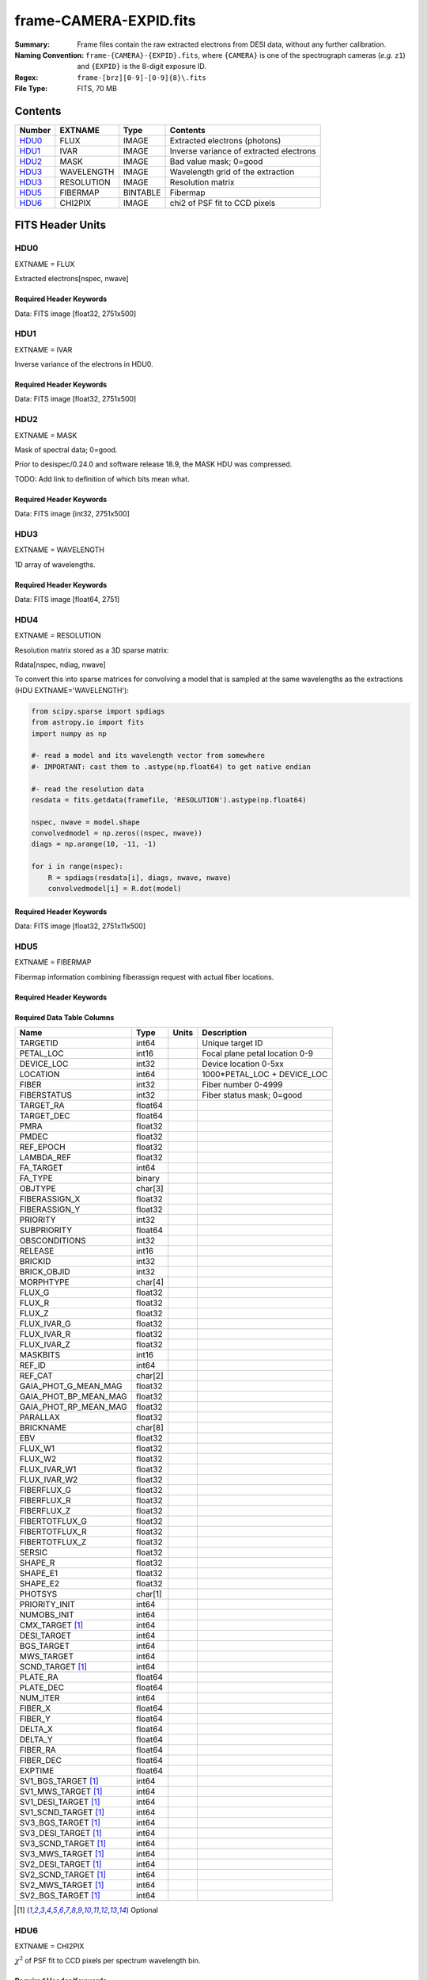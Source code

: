 =======================
frame-CAMERA-EXPID.fits
=======================

:Summary: Frame files contain the raw extracted electrons from DESI data, without
    any further calibration.
:Naming Convention: ``frame-{CAMERA}-{EXPID}.fits``, where ``{CAMERA}`` is
    one of the spectrograph cameras (*e.g.* ``z1``) and ``{EXPID}``
    is the 8-digit exposure ID.
:Regex: ``frame-[brz][0-9]-[0-9]{8}\.fits``
:File Type: FITS, 70 MB

Contents
========

====== ========== ======== ===================
Number EXTNAME    Type     Contents
====== ========== ======== ===================
HDU0_  FLUX       IMAGE    Extracted electrons (photons)
HDU1_  IVAR       IMAGE    Inverse variance of extracted electrons
HDU2_  MASK       IMAGE    Bad value mask; 0=good
HDU3_  WAVELENGTH IMAGE    Wavelength grid of the extraction
HDU3_  RESOLUTION IMAGE    Resolution matrix
HDU5_  FIBERMAP   BINTABLE Fibermap
HDU6_  CHI2PIX    IMAGE    chi2 of PSF fit to CCD pixels
====== ========== ======== ===================


FITS Header Units
=================

HDU0
----

EXTNAME = FLUX

Extracted electrons[nspec, nwave]

Required Header Keywords
~~~~~~~~~~~~~~~~~~~~~~~~

.. collapse:: Required Header Keywords Table

    .. rst-class:: keywords

    ====================== ===================================================================== ======= ===============================================
    KEY                    Example Value                                                         Type    Comment
    ====================== ===================================================================== ======= ===============================================
    NAXIS1                 2326                                                                  int
    NAXIS2                 500                                                                   int
    EXPID                  68979                                                                 int     Exposure number
    EXPFRAME               0                                                                     int     Frame number
    FLAVOR                 science                                                               str     Observation type
    SEQUENCE               Spectrographs                                                         str     OCS Sequence name
    PURPOSE                Commissioning                                                         str     Purpose of observing night
    PROGRAM                CALIB DESI-CALIB-00 LEDs only                                         str     Program name
    PROPID                 2019B-5000                                                            str     Proposal ID
    OBSERVER               DESIObserver                                                          str     Names of observers
    LEAD                   RunManager                                                            str     Lead observer
    INSTRUME               DESI                                                                  str     Instrument name
    OBSERVAT               KPNO                                                                  str     Observatory name
    OBS-LAT                31.96403                                                              str     [deg] Observatory latitude
    OBS-LONG               -111.59989                                                            str     [deg] Observatory east longitude
    OBS-ELEV               2097.0                                                                float   [m] Observatory elevation
    TELESCOP               KPNO 4.0-m telescope                                                  str     Telescope name
    CORRCTOR               DESI Corrector                                                        str     Corrector Identification
    NIGHT                  20201220                                                              int     Observing night
    TIMESYS                UTC                                                                   str     Time system used for date-obs
    DATE-OBS               2020-12-20T22:24:15.672815                                            str     [UTC] Observation data and start time
    TIME-OBS               22:24:15.672815                                                       str     [UTC] Observation start time
    MJD-OBS                59203.93351473                                                        float   Modified Julian Date of observation
    ST                     20:57:41.340                                                          str     Local Sidereal time at observation start (HH:MM
    EXPTIME                120.037                                                               float   [s] Actual exposure time
    DELTARA [1]_           0.0                                                                   float   [arcsec] Offset], right ascension, observer inp
    DELTADEC [1]_          0.0                                                                   float   [arcsec] Offset], declination, observer input
    VCCD                   ON                                                                    str     True (ON) if CCD voltage is on
    VCCDON                 2020-12-14T04:22:19.522101                                            str     Time when CCD voltage was turned on
    VCCDSEC                583485.8                                                              float   [s] CCD on time in seconds
    EQUINOX                2000.0                                                                float   Epoch of observation
    SPECGRPH               5                                                                     int     Spectrograph logical name (SP)
    SPECID                 9                                                                     int     Spectrograph serial number (SM)
    FEEBOX                 lbnl057                                                               str     CCD Controller serial number
    VESSEL                 26                                                                    int     Cryostat serial number
    FEEVER                 v20160312                                                             str     CCD Controller version
    FEEPOWER               ON                                                                    str     FEE power status
    FEEDMASK               2134851391                                                            int     FEE dac mask
    FEECMASK               1048575                                                               int     FEE clk mask
    CCDTEMP                -135.8073                                                             float   [deg C] CCD controller CCD temperature
    RADESYS                FK5                                                                   str     Coordinate reference frame of major/minor axes
    FILENAME               /exposures/desi/specs/20201220/00068979/sp9-00068979.fits.fz          str     Name
    DOSVER                 trunk                                                                 str     DOS software version
    OCSVER                 1.2                                                                   float   OCS software version
    CONSTVER               DESI:CURRENT                                                          str     Constants version
    INIFILE                /data/msdos/dos_home/architectures/kpno/desi.ini                      str     DOS Configuration
    DAC3                   -9.0002,-8.9919                                                       str     [V] set value, measured value
    CLOCK5                 9.9999,0.0                                                            str     [V] high rail, low rail
    BLDTIME                0.3522                                                                float   [s] Time to build image
    CLOCK2                 9.9999,0.0                                                            str     [V] high rail, low rail
    BIASSECD               [2129:2192, 2130:4193]                                                str     Bias section for quadrant D
    PGAGAIN                3                                                                     int     Controller gain
    OFFSET5                2.0,5.9964                                                            str     [V] set value, measured value
    BIASSECB               [2129:2192, 2:2065]                                                   str     Bias section for quadrant B
    CLOCK4                 9.9999,0.0                                                            str     [V] high rail, low rail
    ORSECD                 [2193:4249, 2098:2129]                                                str     Row bias section for quadrant D
    DAC2                   -9.0002,-8.9404                                                       str     [V] set value, measured value
    DAC6                   5.9998,6.0437                                                         str     [V] set value, measured value
    CCDPREP                purge,clear                                                           str     CCD prep actions
    CASETEMP               59.322                                                                float   [deg C] CCD controller case temperature
    DAC15                  0.0,-0.0148                                                           str     [V] set value, measured value
    DAC16                  39.9961,39.8706                                                       str     [V] set value, measured value
    DAC9                   -25.0003,-24.6344                                                     str     [V] set value, measured value
    AMPSECB                [4114:2058, 1:2064]                                                   str     AMP section for quadrant B
    DAC11                  -25.0003,-24.5157                                                     str     [V] set value, measured value
    DELAYS                 20, 20, 25, 40, 7, 3000, 7, 7, 7, 7                                   str     [10] Delay settings
    CLOCK13                9.9992,2.9993                                                         str     [V] high rail, low rail
    PRESECD                [4250:4256, 2130:4193]                                                str     Prescan section for quadrant D
    CDSPARMS               400, 400, 8, 2000                                                     str     CDS parameters
    DATASECD               [2193:4249, 2130:4193]                                                str     Data section for quadrant D
    CLOCK15                9.9992,2.9993                                                         str     [V] high rail, low rail
    CLOCK18                9.0,0.9999                                                            str     [V] high rail, low rail
    CLOCK8                 9.9992,2.9993                                                         str     [V] high rail, low rail
    OFFSET7                2.0,6.0122                                                            str     [V] set value, measured value
    DAC8                   -25.0003,-24.946                                                      str     [V] set value, measured value
    CCDSECC                [1:2057, 2065:4128]                                                   str     CCD section for quadrant C
    CLOCK14                9.9992,2.9993                                                         str     [V] high rail, low rail
    CLOCK3                 -2.0001,3.9999                                                        str     [V] high rail, low rail
    DIGITIME               47.5948                                                               float   [s] Time to digitize image
    CLOCK1                 9.9999,0.0                                                            str     [V] high rail, low rail
    PRRSECD                [2193:4249, 4194:4194]                                                str     Row prescan section for quadrant D
    CLOCK9                 9.9992,2.9993                                                         str     [V] high rail, low rail
    CCDNAME                CCDSM9R                                                               str     CCD name
    DETSECB                [2058:4114, 1:2064]                                                   str     Detector section for quadrant B
    CCDSECA                [1:2057, 1:2064]                                                      str     CCD section for quadrant A
    DETSECD                [2058:4114, 2065:4128]                                                str     Detector section for quadrant D
    DATASECB               [2193:4249, 2:2065]                                                   str     Data section for quadrant B
    CRYOPRES [1]_          1.166e-07                                                             str     [mb] Cryostat pressure (IP)
    CAMERA                 r5                                                                    str     Camera name
    PRRSECA                [8:2064, 1:1]                                                         str     Row prescan section for quadrant A
    DAC1                   -9.0002,-8.9507                                                       str     [V] set value, measured value
    PRESECC                [1:7, 2130:4193]                                                      str     Prescan section for quadrant C
    TRIMSECA               [8:2064, 2:2065]                                                      str     Trim section for quadrant A
    TRIMSECD               [2193:4249, 2130:4193]                                                str     Trim section for quadrant D
    CCDCFG                 default_lbnl_20190717.cfg                                             str     CCD configuration file
    PRRSECB                [2193:4249, 1:1]                                                      str     Row prescan section for quadrant B
    CLOCK12                9.9992,2.9993                                                         str     [V] high rail, low rail
    CCDSECB                [2058:4114, 1:2064]                                                   str     CCD section for quadrant B
    TRIMSECB               [2193:4249, 2:2065]                                                   str     Trim section for quadrant B
    DATASECA               [8:2064, 2:2065]                                                      str     Data section for quadrant A
    DAC17                  20.0008,12.3342                                                       str     [V] set value, measured value
    CLOCK17                9.0,0.9999                                                            str     [V] high rail, low rail
    PRESECB                [4250:4256, 2:2065]                                                   str     Prescan section for quadrant B
    CLOCK0                 9.9999,0.0                                                            str     [V] high rail, low rail
    PRESECA                [1:7, 2:2065]                                                         str     Prescan section for quadrant A
    ORSECA                 [8:2064, 2066:2097]                                                   str     Row overscan section for quadrant A
    BIASSECC               [2065:2128, 2130:4193]                                                str     Bias section for quadrant C
    DETSECC                [1:2057, 2065:4128]                                                   str     Detector section for quadrant C
    DAC14                  0.0,-0.0148                                                           str     [V] set value, measured value
    DAC4                   5.9998,6.0595                                                         str     [V] set value, measured value
    CLOCK16                9.9999,3.0                                                            str     [V] high rail, low rail
    AMPSECA                [1:2057, 1:2064]                                                      str     AMP section for quadrant A
    OFFSET4                2.0,6.0595                                                            str     [V] set value, measured value
    CCDSIZE                4194,4256                                                             str     CCD size in pixels (rows, columns)
    OFFSET2                0.4000000059604645,-8.9301                                            str     [V] set value, measured value
    DAC13                  0.0,-0.0148                                                           str     [V] set value, measured value
    CRYOTEMP [1]_          163.02                                                                float   [deg K] Cryostat CCD temperature
    OFFSET6                2.0,6.0437                                                            str     [V] set value, measured value
    CLOCK6                 9.9999,0.0                                                            str     [V] high rail, low rail
    DETSECA                [1:2057, 1:2064]                                                      str     Detector section for quadrant A
    CCDTMING               default_lbnl_timing_20180905.txt                                      str     CCD timing file
    DETECTOR               M1-52                                                                 str     Detector (ccd) identification
    OFFSET3                0.4000000059604645,-8.9816                                            str     [V] set value, measured value
    AMPSECC                [1:2057, 4128:2065]                                                   str     AMP section for quadrant C
    CLOCK10                9.9992,2.9993                                                         str     [V] high rail, low rail
    ORSECC                 [8:2064, 2098:2129]                                                   str     Row overscan section for quadrant C
    SETTINGS               detectors_sm_20191211.json                                            str     Name of DESI CCD settings file
    CPUTEMP                58.9629                                                               float   [deg C] CCD controller CPU temperature
    OFFSET0                0.4000000059604645,-8.755                                             str     [V] set value, measured value
    DAC12                  0.0,0.0                                                               str     [V] set value, measured value
    DATASECC               [8:2064, 2130:4193]                                                   str     Data section for quadrant C
    AMPSECD                [4114:2058, 4128:2065]                                                str     AMP section for quadrant D
    DAC10                  -25.0003,-25.0054                                                     str     [V] set value, measured value
    CLOCK7                 -2.0001,3.9999                                                        str     [V] high rail, low rail
    DAC0                   -9.0002,-8.7653                                                       str     [V] set value, measured value
    CLOCK11                9.9992,2.9993                                                         str     [V] high rail, low rail
    DAC7                   5.9998,6.0122                                                         str     [V] set value, measured value
    OFFSET1                0.4000000059604645,-8.9507                                            str     [V] set value, measured value
    DAC5                   5.9998,5.9964                                                         str     [V] set value, measured value
    ORSECB                 [2193:4249, 2066:2097]                                                str     Row overscan section for quadrant B
    CCDSECD                [2058:4114, 2065:4128]                                                str     CCD section for quadrant D
    PRRSECC                [8:2064, 4194:4194]                                                   str     Row prescan section for quadrant C
    TRIMSECC               [8:2064, 2130:4193]                                                   str     Trim section for quadrant C
    BIASSECA               [2065:2128, 2:2065]                                                   str     Bias section for quadrant A
    REQTIME                120.0                                                                 float   [s] Requested exposure time
    OBSID                  kp4m20201220t222415                                                   str     Unique observation identifier
    PROCTYPE               RAW                                                                   str     Data processing level
    PRODTYPE               image                                                                 str     Data product type
    CHECKSUM               WdnaWcnXWcnaWcnU                                                      str     HDU checksum updated 2022-01-29T01:11:31
    DATASUM                3935488568                                                            str     data unit checksum updated 2022-01-29T01:11:31
    GAINA                  1.684                                                                 float   e/ADU (gain applied to image)
    SATULEVA               33000.0                                                               float   saturation or non lin. level, in ADU, inc. bias
    OSTEPA                 0.6500495005602716                                                    float   ADUs (max-min of median overscan per row)
    OMETHA                 AVERAGE                                                               str     use average overscan
    OVERSCNA               1972.92976646288                                                      float   ADUs (gain not applied)
    OBSRDNA                3.218229918807175                                                     float   electrons (gain is applied)
    SATUELEA               52249.58627327651                                                     float   saturation or non lin. level, in electrons
    GAINB                  1.655                                                                 float   e/ADU (gain applied to image)
    SATULEVB               47000.0                                                               float   saturation or non lin. level, in ADU, inc. bias
    OSTEPB                 0.6179795354764792                                                    float   ADUs (max-min of median overscan per row)
    OMETHB                 AVERAGE                                                               str     use average overscan
    OVERSCNB               1975.23548556518                                                      float   ADUs (gain not applied)
    OBSRDNB                3.153470147761547                                                     float   electrons (gain is applied)
    SATUELEB               74515.98527138963                                                     float   saturation or non lin. level, in electrons
    GAINC                  1.467                                                                 float   e/ADU (gain applied to image)
    SATULEVC               65535.0                                                               float   saturation or non lin. level, in ADU, inc. bias
    OSTEPC                 0.5848174212296726                                                    float   ADUs (max-min of median overscan per row)
    OMETHC                 AVERAGE                                                               str     use average overscan
    OVERSCNC               1959.467167892971                                                     float   ADUs (gain not applied)
    OBSRDNC                2.894849081776217                                                     float   electrons (gain is applied)
    SATUELEC               93265.30666470101                                                     float   saturation or non lin. level, in electrons
    GAIND                  1.509                                                                 float   e/ADU (gain applied to image)
    SATULEVD               65535.0                                                               float   saturation or non lin. level, in ADU, inc. bias
    OSTEPD                 0.4709297982626595                                                    float   ADUs (max-min of median overscan per row)
    OMETHD                 AVERAGE                                                               str     use average overscan
    OVERSCND               1992.393350767962                                                     float   ADUs (gain not applied)
    OBSRDND                2.694583892275785                                                     float   electrons (gain is applied)
    SATUELED               95885.79343369114                                                     float   saturation or non lin. level, in electrons
    FIBERMIN               2500                                                                  int
    LONGSTRN               OGIP 1.0                                                              str     The OGIP Long String Convention may be used.
    MODULE                 CI                                                                    str     Image Sources/Component
    FRAMES [1]_            None                                                                  Unknown Number of Frames in Archive
    COSMSPLT               F                                                                     bool    Cosmics split exposure if true
    MAXSPLIT               0                                                                     int     Number of allowed exposure splits
    SPLITIDS [1]_          68979                                                                 str     List of expids for split exposures
    OBSTYPE                FLAT                                                                  str     Spectrograph observation type
    MANIFEST               F                                                                     bool    DOS exposure manifest
    OBJECT                                                                                       str     Object name
    SEQID [1]_             3 requests                                                            str     Exposure sequence identifier
    SEQNUM                 2                                                                     int     Number of exposure in sequence
    SEQTOT [1]_            3                                                                     int     Total number of exposures in sequence
    OPENSHUT               None                                                                  Unknown Time shutter opened
    CAMSHUT                open                                                                  str     Shutter status during observation
    WHITESPT [1]_          T                                                                     bool    Telescope is at whitespot
    ZENITH [1]_            F                                                                     bool    Telescope is at zenith
    SEANNEX [1]_           F                                                                     bool    Telescope is at SE annex
    BEYONDP [1]_           F                                                                     bool    Telescope is beyond pole
    FIDUCIAL [1]_          off                                                                   str     Fiducials status during observation
    AIRMASS [1]_           1.521306                                                              float   Airmass
    FOCUS [1]_             1163.9,-689.8,370.4,13.8,24.2,-0.0                                    str     Telescope focus settings
    TRUSTEMP [1]_          13.267                                                                float   [deg] Average Telescope truss temperature (only
    PMIRTEMP [1]_          7.35                                                                  float   [deg] Average primary mirror temperature (nit,e
    PMREADY [1]_           F                                                                     bool    Primary mirror ready
    PMCOVER [1]_           open                                                                  str     Primary mirror cover
    PMCOOL [1]_            on                                                                    str     Primary mirror cooling
    DOMSHUTU [1]_          not open                                                              str     Upper dome shutter
    DOMSHUTL [1]_          not open                                                              str     Lower dome shutter
    DOMLIGHH [1]_          off                                                                   str     High dome lights
    DOMLIGHL [1]_          off                                                                   str     Low dome lights
    DOMEAZ [1]_            253.289                                                               float   [deg] Dome azimuth angle
    DOMINPOS [1]_          F                                                                     bool    Dome is in position
    GUIDOFFR [1]_          0.0                                                                   float   [arcsec] Cummulative guider offset (RA)
    GUIDOFFD [1]_          -0.0                                                                  float   [arcsec] Cummulative guider offset (dec)
    MOONDEC [1]_           -9.830944                                                             float   [deg] Moon declination at start of exposure
    MOONRA [1]_            350.511461                                                            float   [deg] Moon RA at start of exposure
    MOUNTAZ [1]_           73.49407                                                              float   [deg] Mount azimuth angle
    MOUNTDEC [1]_          31.962703                                                             float   [deg] Mount declination
    MOUNTEL [1]_           41.035778                                                             float   [deg] Mount elevation angle
    MOUNTHA [1]_           -58.479517                                                            float   [deg] Mount hour angle
    INCTRL [1]_            F                                                                     bool    DESI in control
    INPOS [1]_             T                                                                     bool    Mount in position
    MNTOFFD [1]_           -0.0                                                                  float   [arcsec] Mount offset (dec)
    MNTOFFR [1]_           -0.0                                                                  float   [arcsec] Mount offset (RA)
    PARALLAC [1]_          -73.492813                                                            float   [deg] Parallactic angle
    SKYDEC [1]_            31.962703                                                             float   [deg] Telescope declination (pointing on sky)
    SKYRA [1]_             12.901561                                                             float   [deg] Telescope right ascension (pointing on sk
    TARGTDEC [1]_          31.963299                                                             float   [deg] Target declination (to TCS)
    TARGTRA [1]_           6.305086                                                              float   [deg] Target right ascension (to TCS)
    TARGTAZ [1]_           75.558672                                                             float   [deg] Target azimuth
    TARGTEL [1]_           46.429343                                                             float   [deg] Target elevation
    TRGTOFFD [1]_          0.0                                                                   float   [arcsec] Telescope target offset (dec)
    TRGTOFFR [1]_          0.0                                                                   float   [arcsec] Telescope target offset (RA)
    ZD [1]_                48.964222                                                             float   [deg] Telescope zenith distance
    TCSST [1]_             20:57:41.291                                                          str     Local Sidereal time reported by TCS (HH:MM:SS)
    TCSMJD [1]_            59203.933945                                                          float   MJD reported by TCS
    ADCCORR                F                                                                     bool    Correct pointing for ADC setting if True
    ADC1PHI [1]_           114.980003                                                            float   [deg] ADC 1 angle
    ADC2PHI [1]_           162.869907                                                            float   [deg] ADC 2 angle
    ADC1HOME [1]_          F                                                                     bool    ADC 1 at home position if True
    ADC2HOME [1]_          F                                                                     bool    ADC 2 at home position if True
    ADC1NREV [1]_          0.0                                                                   float   ADC 1 number of revs
    ADC2NREV [1]_          -1.0                                                                  float   ADC 2 number of revs
    ADC1STAT [1]_          STOPPED                                                               str     ADC 1 status
    ADC2STAT [1]_          STOPPED                                                               str     ADC 2 status
    HEXPOS [1]_            1163.9,-689.8,370.4,13.8,24.2,-0.0                                    str     Hexapod position
    HEXTRIM [1]_           0.0,0.0,0.0,0.0,0.0,0.0                                               str     Hexapod trim values
    ROTOFFST [1]_          0.0                                                                   float   [arcsec] Rotator offset
    ROTENBLD [1]_          T                                                                     bool    Rotator enabled
    ROTRATE [1]_           0.0                                                                   float   [arcsec/min] Rotator rate
    RESETROT               F                                                                     bool    DOS Control: reset hex rotator
    GUIDMODE               catalog                                                               str     Guider mode
    USEAOS [1]_            F                                                                     bool    DOS Control: AOS data available if true
    SPCGRPHS               SP0,SP1,SP2,SP3,SP4,SP5,SP6,SP7,SP8,SP9                               str     Participating spectrograph
    ILLSPECS [1]_          SP0,SP1,SP2,SP3,SP4,SP5,SP6,SP7,SP8,SP9                               str     Participating illuminate s
    CCDSPECS [1]_          SP0,SP1,SP2,SP3,SP4,SP5,SP6,SP7,SP8,SP9                               str     Participating ccd spectrog
    TDEWPNT [1]_           -18.2                                                                 float   Telescope air dew point
    TAIRFLOW [1]_          1.121                                                                 float   Telescope air flow
    TAIRITMP [1]_          10.5                                                                  float   [deg] Telescope air in temperature
    TAIROTMP [1]_          5.5                                                                   float   [deg] Telescope air out temperature
    TAIRTEMP [1]_          11.86                                                                 float   [deg] Telescope air temperature
    TCASITMP [1]_          0.0                                                                   float   [deg] Telescope Cass Cage in temperature
    TCASOTMP [1]_          9.6                                                                   float   [deg] Telescope Cass Cage out temperature
    TCSITEMP [1]_          7.4                                                                   float   [deg] Telescope center section in temperature
    TCSOTEMP [1]_          10.2                                                                  float   [deg] Telescope center section out temperature
    TCIBTEMP [1]_          0.0                                                                   float   [deg] Telescope chimney IB temperature
    TCIMTEMP [1]_          0.0                                                                   float   [deg] Telescope chimney IM temperature
    TCITTEMP [1]_          0.0                                                                   float   [deg] Telescope chimney IT temperature
    TCOSTEMP [1]_          0.0                                                                   float   [deg] Telescope chimney OS temperature
    TCOWTEMP [1]_          0.0                                                                   float   [deg] Telescope chimney OW temperature
    TDBTEMP [1]_           7.4                                                                   float   [deg] Telescope dec bore temperature
    TFLOWIN [1]_           7.7                                                                   float   Telescope flow rate in
    TFLOWOUT [1]_          8.3                                                                   float   Telescope flow rate out
    TGLYCOLI [1]_          -1.8                                                                  float   [deg] Telescope glycol in temperature
    TGLYCOLO [1]_          0.0                                                                   float   [deg] Telescope glycol out temperature
    THINGES [1]_           12.9                                                                  float   [deg] Telescope hinge S temperature
    THINGEW [1]_           11.7                                                                  float   [deg] Telescope hinge W temperature
    TPMAVERT [1]_          7.304                                                                 float   [deg] Telescope mirror averagetemperature
    TPMDESIT [1]_          7.0                                                                   float   [deg] Telescope mirror desired temperature
    TPMEIBT [1]_           7.3                                                                   float   [deg] Telescope mirror EIB temperature
    TPMEITT [1]_           7.3                                                                   float   [deg] Telescope mirror EIT temperature
    TPMEOBT [1]_           7.4                                                                   float   [deg] Telescope mirror EOB temperature
    TPMEOTT [1]_           7.2                                                                   float   [deg] Telescope mirror EOT temperature
    TPMNIBT [1]_           7.4                                                                   float   [deg] Telescope mirror NIB temperature
    TPMNITT [1]_           7.3                                                                   float   [deg] Telescope mirror NIT temperature
    TPMNOBT [1]_           7.7                                                                   float   [deg] Telescope mirror NOB temperature
    TPMNOTT [1]_           7.6                                                                   float   [deg] Telescope mirror NOT temperature
    TPMRTDT [1]_           6.96                                                                  float   [deg] Telescope mirror RTD temperature
    TPMSIBT [1]_           7.4                                                                   float   [deg] Telescope mirror SIB temperature
    TPMSITT [1]_           7.0                                                                   float   [deg] Telescope mirror SIT temperature
    TPMSOBT [1]_           7.4                                                                   float   [deg] Telescope mirror SOB temperature
    TPMSOTT [1]_           7.2                                                                   float   [deg] Telescope mirror SOT temperature
    TPMSTAT [1]_           soft air                                                              str     Telescope mirror status
    TPMWIBT [1]_           7.2                                                                   float   [deg] Telescope mirror WIB temperature
    TPMWITT [1]_           7.1                                                                   float   [deg] Telescope mirror WIT temperature
    TPMWOBT [1]_           7.6                                                                   float   [deg] Telescope mirror WOB temperature
    TPMWOTT [1]_           8.1                                                                   float   [deg] Telescope mirror WOT temperature
    TPCITEMP [1]_          7.7                                                                   float   [deg] Telescope primary cell in temperature
    TPCOTEMP [1]_          7.7                                                                   float   [deg] Telescope primary cell out temperature
    TPR1HUM [1]_           0.0                                                                   float   Telescope probe 1 humidity
    TPR1TEMP [1]_          0.0                                                                   float   [deg] Telescope probe1 temperature
    TPR2HUM [1]_           0.0                                                                   float   Telescope probe 2 humidity
    TPR2TEMP [1]_          0.0                                                                   float   [deg] Telescope probe2 temperature
    TSERVO [1]_            7.0                                                                   float   Telescope servo setpoint
    TTRSTEMP [1]_          13.2                                                                  float   [deg] Telescope top ring S temperature
    TTRWTEMP [1]_          13.4                                                                  float   [deg] Telescope top ring W temperature
    TTRUETBT [1]_          -4.8                                                                  float   [deg] Telescope truss ETB temperature
    TTRUETTT [1]_          11.5                                                                  float   [deg] Telescope truss ETT temperature
    TTRUNTBT [1]_          10.9                                                                  float   [deg] Telescope truss NTB temperature
    TTRUNTTT [1]_          11.8                                                                  float   [deg] Telescope truss NTT temperature
    TTRUSTBT [1]_          11.1                                                                  float   [deg] Telescope truss STB temperature
    TTRUSTST [1]_          10.8                                                                  float   [deg] Telescope truss STS temperature
    TTRUSTTT [1]_          12.4                                                                  float   [deg] Telescope truss STT temperature
    TTRUTSBT [1]_          13.6                                                                  float   [deg] Telescope truss TSB temperature
    TTRUTSMT [1]_          13.7                                                                  float   [deg] Telescope truss TSM temperature
    TTRUTSTT [1]_          12.5                                                                  float   [deg] Telescope truss TST temperature
    TTRUWTBT [1]_          10.9                                                                  float   [deg] Telescope truss WTB temperature
    TTRUWTTT [1]_          11.6                                                                  float   [deg] Telescope truss WTT temperature
    ALARM [1]_             F                                                                     bool    UPS major alarm or check battery
    ALARM-ON [1]_          F                                                                     bool    UPS active alarm condition
    BATTERY [1]_           100.0                                                                 float   [%] UPS Battery left
    SECLEFT [1]_           5772.0                                                                float   [s] UPS Seconds left
    UPSSTAT [1]_           System Normal - On Line(7)                                            str     UPS Status
    INAMPS [1]_            64.3                                                                  float   [A] UPS total input current
    OUTWATTS [1]_          4500.0,6800.0,4100.0                                                  str     [W] UPS Phase A, B, C output watts
    COMPDEW [1]_           -12.0                                                                 float   [deg C] Computer room dewpoint
    COMPHUM [1]_           7.8                                                                   float   [%] Computer room humidity
    COMPAMB [1]_           19.4                                                                  float   [deg C] Computer room ambient temperature
    COMPTEMP [1]_          24.9                                                                  float   [deg C] Computer room hygrometer temperature
    DEWPOINT [1]_          5.7                                                                   float   [deg C] (outside) dewpoint
    HUMIDITY [1]_          7.0                                                                   float   [%] (outside) humidity
    PRESSURE [1]_          794.7                                                                 float   [torr] (outside) air pressure
    OUTTEMP [1]_           0.0                                                                   float   [deg C] outside temperature
    WINDDIR [1]_           82.0                                                                  float   [deg] wind direction
    WINDSPD [1]_           23.3                                                                  float   [m/s] wind speed
    GUST [1]_              18.1                                                                  float   [m/s] Wind gusts speed
    AMNIENTN [1]_          13.3                                                                  float   [deg C] ambient temperature north
    CFLOOR [1]_            8.1                                                                   float   [deg C] temperature on C floor
    NWALLIN [1]_           13.6                                                                  float   [deg C] temperature at north wall inside
    NWALLOUT [1]_          8.8                                                                   float   [deg C] temperature at north wall outside
    WWALLIN [1]_           12.8                                                                  float   [deg C] temperature at west wall inside
    WWALLOUT [1]_          9.4                                                                   float   [deg C] temperature at west wall outside
    AMBIENTS [1]_          14.6                                                                  float   [deg C] ambient temperature south
    FLOOR [1]_             12.3                                                                  float   [deg C] temperature at floor (LCR)
    EWALLCMP [1]_          10.2                                                                  float   [deg C] temperature at east wall, computer room
    EWALLCOU [1]_          9.5                                                                   float   [deg C] temperature at east wall, Coude room
    ROOF [1]_              10.0                                                                  float   [deg C] temperature on roof
    ROOFAMB [1]_           9.9                                                                   float   [deg C] ambient temperature on roof
    DOMEBLOW [1]_          12.1                                                                  float   [deg C] temperature at dome back, lower
    DOMEBUP [1]_           12.5                                                                  float   [deg C] temperature at dome back, upper
    DOMELLOW [1]_          14.4                                                                  float   [deg C] temperature at dome left, lower
    DOMELUP [1]_           19.3                                                                  float   [deg C] temperature at dome left, upper
    DOMERLOW [1]_          12.3                                                                  float   [deg C] temperature at dome right, lower
    DOMERUP [1]_           12.8                                                                  float   [deg C] temperature at dome right, upper
    PLATFORM [1]_          15.3                                                                  float   [deg C] temperature at platform
    SHACKC [1]_            15.2                                                                  float   [deg C] temperature at shack ceiling
    SHACKW [1]_            13.2                                                                  float   [deg C] temperature at shack wall
    STAIRSL [1]_           12.6                                                                  float   [deg C] temperature at stairs, lower
    STAIRSM [1]_           13.3                                                                  float   [deg C] temperature at stairs, mid
    STAIRSU [1]_           13.6                                                                  float   [deg C] temperature at stairs, upper
    TELBASE [1]_           8.5                                                                   float   [deg C] temperature at telescope base
    UTILWALL [1]_          11.6                                                                  float   [deg C] temperature at utility room wall
    UTILROOM [1]_          12.4                                                                  float   [deg C] temperature in utilitiy room
    EXCLUDED                                                                                     str     Components excluded from this exposure
    NSPEC                  500                                                                   int     Number of spectra
    WAVEMIN                5760.0                                                                float   First wavelength [Angstroms]
    WAVEMAX                7620.0                                                                float   Last wavelength [Angstroms]
    WAVESTEP               0.8                                                                   float   Wavelength step size [Angstroms]
    SPECTER                0.10.0                                                                str     https://github.com/desihub/specter
    IN_PSF                 SPECPROD/exposures/20201220/00068979/psf-r5-00068979.fits             str     Input sp
    IN_IMG                 SPECPROD/preproc/20201220/00068979/preproc-r5-00068979.fits           str
    ORIG_PSF               SPECPROD/calibnight/20201220/psfnight-r5-20201220.fits                str
    BUNIT                  electron/Angstrom                                                     str
    TCSPIRA [1]_           1.0,0.0,0.0,0.0                                                       str     TCS PI settings (P, I (gain, error window, satu
    SEQSTART [1]_          2021-02-24T01:22:15.381414                                            str     Start time of sequence processing
    TCSPIDEC [1]_          1.0,0.0,0.0,0.0                                                       str     TCS PI settings (P, I (gain, error window, satu
    MOONSEP [1]_           8.81573236983626                                                      float   [deg] Moon Separation
    TCSKRA [1]_            0.3 0.003 0.00003                                                     str     TCS Kalman (RA)
    TCSMFRA [1]_           1                                                                     int     TCS moving filter length (RA)
    TCSGRA [1]_            0.3                                                                   float   TCS simple gain (RA)
    TCSKDEC [1]_           0.3 0.003 0.00003                                                     str     TCS Kalman (dec)
    TCSGDEC [1]_           0.3                                                                   float   TCS simple gain (dec)
    TCSMFDEC [1]_          1                                                                     int     TCS moving filter length (dec)
    FOCSTIME [1]_          60.0                                                                  float   [s] focus GFA exposure time
    KEEPSKY [1]_           F                                                                     bool    DOS Control: keep sky mon. running
    PMTRANS [1]_           94.62                                                                 float   [%] PlateMaker GFAPROC transparency
    USESPCTR [1]_          T                                                                     bool    DOS Control: use spectrographs
    SUNRA [1]_             12.514241                                                             float   [deg] Sun RA at start of exposure
    SP3BLUP [1]_           8.133e-08                                                             float   [mb] SP3 blue pressure
    BACKLIT [1]_           off                                                                   str     Fibers are backlit if True
    SP6REDT [1]_           139.94                                                                float   [K] SP6 red temperature
    USEILLUM [1]_          T                                                                     bool    DOS Control: use illuminator
    SP8REDP [1]_           3.96e-08                                                              float   [mb] SP8 red pressure
    NTSSURVY [1]_          na                                                                    str     NTS survey name
    POSCYCLE [1]_          1                                                                     int     Number of current iteration
    POSTOLER [1]_          0.005                                                                 float   Positioning Control: in_position tolerance (mm)
    SP7REDT [1]_           140.01                                                                float   [K] SP7 red temperature
    SP0NIRT [1]_           139.89                                                                float   [K] SP0 NIR temperature
    SP7NIRP [1]_           4.311e-08                                                             float   [mb] SP7 NIR pressure
    SP0NIRP [1]_           5.998e-08                                                             float   [mb] SP0 NIR pressure
    SP6NIRT [1]_           139.89                                                                float   [K] SP6 NIR temperature
    SP1BLUT [1]_           163.02                                                                float   [K] SP1 blue temperature
    SP3REDT [1]_           139.99                                                                float   [K] SP3 red temperature
    SP4NIRP [1]_           6.683e-08                                                             float   [mb] SP4 NIR pressure
    SP5NIRT [1]_           139.94                                                                float   [K] SP5 NIR temperature
    TGFAPROC [1]_          9.0024                                                                float   [s] PlateMaker GFAPROC processing time
    SP7BLUP [1]_           9.947e-08                                                             float   [mb] SP7 blue pressure
    SKYLEVEL [1]_          1.364                                                                 float   counts?] ETC sky level
    SP0REDT [1]_           139.96                                                                float   [K] SP0 red temperature
    USEOPENL [1]_          T                                                                     bool    DOS Control: use open loop move
    SP0BLUT [1]_           163.02                                                                float   [K] SP0 blue temperature
    SP2BLUP [1]_           8.492e-08                                                             float   [mb] SP2 blue pressure
    SP0BLUP [1]_           8.499e-08                                                             float   [mb] SP0 blue pressure
    POSCNVGD [1]_          F                                                                     bool    Number of positioners converged
    USEFOCUS [1]_          T                                                                     bool    DOS Control: use focus
    ACQCAM [1]_            GUIDE0,GUIDE2,GUIDE3,GUIDE5,GUIDE7,GUIDE8                             str     Acquisition cameras used
    GUIEXPID [1]_          83129                                                                 int     Guider exposure id at start of spectro exp.
    SP3NIRP [1]_           3.566e-08                                                             float   [mb] SP3 NIR pressure
    SP5BLUT [1]_           162.99                                                                float   [K] SP5 blue temperature
    SP9NIRP [1]_           5.211e-08                                                             float   [mb] SP9 NIR pressure
    USEFVC [1]_            T                                                                     bool    DOS Control: use fvc
    USEGUIDR [1]_          T                                                                     bool    DOS Control: use guider
    IGFRMNUM [1]_          14                                                                    int     Guider frame number at start of spectro exp.
    FGFRMNUM [1]_          45                                                                    int     Guider frame number at end of spectro exp.
    SP4BLUP [1]_           6.248e-08                                                             float   [mb] SP4 blue pressure
    SP5BLUP [1]_           1.115e-07                                                             float   [mb] SP5 blue pressure
    SP1REDT [1]_           139.89                                                                float   [K] SP1 red temperature
    SP9BLUT [1]_           163.02                                                                float   [K] SP9 blue temperature
    IFFRMNUM [1]_          1                                                                     int     Focus frame number at start of spectro exp.
    SP1NIRT [1]_           139.89                                                                float   [K] SP1 NIR temperature
    USEFID [1]_            T                                                                     bool    DOS Control: use fiducials
    REQDEC [1]_            32.375                                                                float   [deg] Requested declination (observer input)
    SP9REDP [1]_           5.108e-08                                                             float   [mb] SP9 red pressure
    SP2REDP [1]_           6.944e-08                                                             float   [mb] SP2 red pressure
    USESKY [1]_            T                                                                     bool    DOS Control: use Sky Monitor
    SP6NIRP [1]_           2.809e-07                                                             float   [mb] SP6 NIR pressure
    SP4NIRT [1]_           139.94                                                                float   [K] SP4 NIR temperature
    USEPOS [1]_            T                                                                     bool    Fiber positioner data available if true
    SP2BLUT [1]_           163.02                                                                float   [K] SP2 blue temperature
    ISFRMNUM [1]_          0                                                                     int     Sky frame number at start of spectro exp.
    FOCEXPID [1]_          83129                                                                 int     Focus exposure id at start of spectro exp.
    POSENABL [1]_          4056                                                                  int     Number of enabled positioners
    SUNDEC [1]_            5.365754                                                              float   [deg] Sun declination at start of exposure
    TILEDEC [1]_           32.375                                                                float   DEC of tile given in fiberassign file
    POSFRACT [1]_          0.95                                                                  float
    SP9NIRT [1]_           139.86                                                                float   [K] SP9 NIR temperature
    SPLITEXP [1]_          F                                                                     bool    Split exposure part of a visit
    SP8REDT [1]_           139.94                                                                float   [K] SP8 red temperature
    SKYEXPID [1]_          83129                                                                 int     Sky exposure id at start of spectro exp.
    SP4REDT [1]_           140.01                                                                float   [K] SP4 red temperature
    TILERA [1]_            127.7                                                                 float   RA of tile given in fiberassign file
    KEEPGUDR [1]_          F                                                                     bool    DOS Control: keep guider running
    SP3BLUT [1]_           163.02                                                                float   [K] SP3 blue temperature
    SP0REDP [1]_           6.295e-08                                                             float   [mb] SP0 red pressure
    SP6BLUT [1]_           163.02                                                                float   [K] SP6 blue temperature
    SIMGFAP [1]_           F                                                                     bool    DOS Control: simulate GFAPROC
    TILEID [1]_            80873                                                                 int     DESI Tile ID
    SP1NIRP [1]_           4.585e-08                                                             float   [mb] SP1 NIR pressure
    USEDONUT [1]_          T                                                                     bool    DOS Control: use donuts
    FIBASSGN [1]_          /data/tiles/SVN_tiles/080/fiberassign-080873.fits.gz                  str     Fiber assign
    SP8NIRT [1]_           139.99                                                                float   [K] SP8 NIR temperature
    SP2NIRT [1]_           139.89                                                                float   [K] SP2 NIR temperature
    KEEPFOCS [1]_          F                                                                     bool    DOS Control: keep focus running
    VISITIDS [1]_          83129                                                                 str     List of expids for a visit (same tile)
    FFFRMNUM [1]_          5                                                                     int     Focus frame number at end of spectro exp.
    SP8BLUP [1]_           7.959e-08                                                             float   [mb] SP8 blue pressure
    ACTTEFF [1]_           112.2149                                                              float   [s] Actual effective exposure time
    POSMVALL [1]_          T                                                                     bool    Positioning Control: move all positioners
    SP6BLUP [1]_           6.3e-08                                                               float   [mb] SP6 blue pressure
    GUIDTIME [1]_          5.0                                                                   float   [s] guider GFA exposure time
    SEEING [1]_            1.3508                                                                float   [arcsec] ETC seeing
    SP3REDP [1]_           7.919e-08                                                             float   [mb] SP3 red pressure
    USEETC [1]_            T                                                                     bool    ETC data available if true
    SP5REDT [1]_           139.99                                                                float   [K] SP5 red temperature
    SP6REDP [1]_           6.337e-08                                                             float   [mb] SP6 red pressure
    SP8NIRP [1]_           4.827e-08                                                             float   [mb] SP8 NIR pressure
    USEROTAT [1]_          T                                                                     bool    DOS Control: use rotator
    SP2NIRP [1]_           6.984e-08                                                             float   [mb] SP2 NIR pressure
    POSONFRC [1]_          0.4768                                                                float   Fraction of positioners on target
    PETALS [1]_            PETAL0,PETAL1,PETAL2,PETAL3,PETAL4,PETAL5,PETAL6,PETAL7,PETAL8,PETAL9 str     Participating petals
    STOPSKY [1]_           T                                                                     bool    DOS Control: stop sky monitor
    SP7REDP [1]_           6.038e-08                                                             float   [mb] SP7 red pressure
    GUIDECAM [1]_          GUIDE0,GUIDE2,GUIDE3,GUIDE5,GUIDE7,GUIDE8                             str     Guide cameras used for t
    SP8BLUT [1]_           162.9                                                                 float   [K] SP8 blue temperature
    TNFSPROC [1]_          25.9483                                                               float   [s] PlateMaker NFSPROC processing time
    HELIOCOR [1]_          0.9999087550219705                                                    float
    ACQTIME [1]_           15.0                                                                  float   [s] acqusition image exposure time
    REQADC [1]_            92.63,97.66                                                           str     [deg] requested ADC angles
    SP4BLUT [1]_           163.02                                                                float   [K] SP4 blue temperature
    SP7NIRT [1]_           139.96                                                                float   [K] SP7 NIR temperature
    SP9REDT [1]_           139.99                                                                float   [K] SP9 red temperature
    POSRMS [1]_            0.0076                                                                float   [micron] RMS of positioner accuracy
    REACQUIR [1]_          F                                                                     bool    DOS Control: reacquire same files
    SP5REDP [1]_           5.487e-08                                                             float   [mb] SP5 red pressure
    STOPGUDR [1]_          T                                                                     bool    DOS Control: stop guider
    POSONTGT [1]_          1934                                                                  int     Number of positioners on target
    FOCUSCAM [1]_          FOCUS1,FOCUS4,FOCUS6,FOCUS9                                           str     Focus cameras used for this exposure
    SP5NIRP [1]_           6.003e-08                                                             float   [mb] SP5 NIR pressure
    SP1BLUP [1]_           7.992e-08                                                             float   [mb] SP1 blue pressure
    PMSEEING [1]_          1.33                                                                  float   [arcsec] PlateMaker GFAPROC seeing
    SP9BLUP [1]_           1.231e-07                                                             float   [mb] SP9 blue pressure
    SKYTIME [1]_           60                                                                    float   [s] sky camera exposure time (acquisition)
    POSITER [1]_           1                                                                     int     Positioning Control: max. number of pos. cycles
    USESPLITS [1]_         T                                                                     bool    Exposure splits are allowed
    SP1REDP [1]_           5.506e-08                                                             float   [mb] SP1 red pressure
    SP3NIRT [1]_           140.01                                                                float   [K] SP3 NIR temperature
    SP2REDT [1]_           139.96                                                                float   [K] SP2 red temperature
    SKYCAM [1]_            SKYCAM0,SKYCAM1                                                       str     Sky cameras used for this exposure
    SP4REDP [1]_           4.945e-08                                                             float   [mb] SP4 red pressure
    SP7BLUT [1]_           163.02                                                                float   [K] SP7 blue temperature
    FSFRMNUM [1]_          3                                                                     int     Sky frame number at end of spectro exp.
    SIMGFACQ [1]_          F                                                                     bool
    REQRA [1]_             127.7                                                                 float   [deg] Requested right ascension (observer input
    USEXSRVR [1]_          T                                                                     bool    DOS Control: use exposure server
    POSDISAB [1]_          925                                                                   int     Number of disabled positioners
    STOPFOCS [1]_          T                                                                     bool    DOS Control: stop focus
    REQTEFF [1]_           1000.0                                                                float   [s] Requested effective exposure time
    USESPLIT [1]_          T                                                                     bool    Exposure splits are allowed
    TOTTEFF [1]_           838.56                                                                float   [s] Total effective exposure time for visit
    BBKGMINA [1]_          -0.3947016321413652                                                   float
    BBKGMINC [1]_          -0.2673014085831243                                                   float
    BBKGMIND [1]_          -0.4786751204310712                                                   float
    BBKGMAXA [1]_          0.6036115648904081                                                    float
    BBKGMAXD [1]_          0.2858693184663221                                                    float
    BBKGMAXB [1]_          0.2978123984653912                                                    float
    BBKGMAXC [1]_          0.3636081010150568                                                    float
    BBKGMINB [1]_          -0.2841325038108138                                                   float
    POSCVFRC [1]_          0.3467                                                                float   Fraction of converged positioners
    ETCSPLIT [1]_          1                                                                     int     ETC split sequence number for this visit
    ACQFWHM [1]_           1.71791                                                               float   [arcsec] FWHM of guide star PSF in acquisition
    TRANSPAR [1]_          None                                                                  Unknown ETC/PM transparency
    NTSPROG [1]_           BRIGHT                                                                str     NTS program name
    SLEWANGL [1]_          28.856                                                                float   [deg] Slew Angle
    ESTTIME [1]_           2231.315                                                              float   [s] Estimated exposure time for visit (from ETC
    ETCPREV [1]_           0.0                                                                   float   [s] ETC cummulative t_eff for visit
    ETCTRANS [1]_          0.719235                                                              float   ETC averaged TRANSP normalized to 1
    MINTIME [1]_           120.0                                                                 float   [s] Minimum exposure time (from NTS, used by ET
    ETCTHRUP [1]_          0.442956                                                              float   ETC averaged thruput (PSF profile)
    ETCTEFF [1]_           222.548355                                                            float   [s] ETC effective exposure time
    ETCSKY [1]_            1.43154                                                               float   ETC averaged, normalized sky camera flux
    ETCVERS [1]_           0.1.12-3-g12b54bb                                                     str     ETC version
    ETCFRACE [1]_          0.271983                                                              float   ETC transparency weighted average of FFRAC (ELG
    ETCREAL [1]_           1054.206299                                                           float   [s] ETC real open shutter time
    ETCPROF [1]_           BGS                                                                   str     ETC source brightness profile
    CONVERGD [1]_          F                                                                     bool    Positioning loop converged (CNFRC&gt;0.95)
    ETCSEENG [1]_          1.7179                                                                float   [arcsec] ETC seeing
    ETCTHRUB [1]_          0.469155                                                              float   ETC averaged thruput (BGS profile)
    PMTRANSP [1]_          104.71                                                                float   [%] PlateMaker GFAPROC transparency
    ETCFRACB [1]_          0.123838                                                              float   ETC transparency weighted average of FFRAC (BGS
    SBPROF [1]_            BGS                                                                   str     Profile used by ETC
    ETCFRACP [1]_          0.346107                                                              float   ETC transparency weighted average of FFRAC (PSF
    ETCTHRUE [1]_          0.474574                                                              float   ETC averaged thruput (ELG profile)
    MAXTIME [1]_           5400.0                                                                float   [s] Maximum exposure time for entire visit (fro
    FVCTIME [1]_           2.0                                                                   float   [s] FVC exposure time
    UPSSTAT [1]_           17826.0                                                               float   UPS Status
    ====================== ===================================================================== ======= ===============================================

Data: FITS image [float32, 2751x500]

HDU1
----

EXTNAME = IVAR

Inverse variance of the electrons in HDU0.

Required Header Keywords
~~~~~~~~~~~~~~~~~~~~~~~~

.. collapse:: Required Header Keywords Table

    .. rst-class:: keywords

    ======== ================ ==== ==============================================
    KEY      Example Value    Type Comment
    ======== ================ ==== ==============================================
    NAXIS1   2751             int  Number of wavelengths
    NAXIS2   500              int  Number of spectra
    CHECKSUM YgRiaZOfTdOfYZOf str  HDU checksum updated 2021-07-08T12:56:13
    DATASUM  2402704670       str  data unit checksum updated 2021-07-08T12:56:13
    ======== ================ ==== ==============================================

Data: FITS image [float32, 2751x500]

HDU2
----

EXTNAME = MASK

Mask of spectral data; 0=good.

Prior to desispec/0.24.0 and software release 18.9, the MASK HDU was compressed.

TODO: Add link to definition of which bits mean what.

Required Header Keywords
~~~~~~~~~~~~~~~~~~~~~~~~

.. collapse:: Required Header Keywords Table

    .. rst-class:: keywords

    ======== ================ ==== ==============================================
    KEY      Example Value    Type Comment
    ======== ================ ==== ==============================================
    NAXIS1   2751             int  Number of wavelengths
    NAXIS2   500              int  Number of spectra
    BSCALE   1                int
    BZERO    2147483648       int
    CHECKSUM 9GbI9FbG9FbG9FbG str  HDU checksum updated 2021-07-08T12:56:14
    DATASUM  688701           str  data unit checksum updated 2021-07-08T12:56:14
    ======== ================ ==== ==============================================

Data: FITS image [int32, 2751x500]

HDU3
----

EXTNAME = WAVELENGTH

1D array of wavelengths.

Required Header Keywords
~~~~~~~~~~~~~~~~~~~~~~~~

.. collapse:: Required Header Keywords Table

    .. rst-class:: keywords

    ======== ================ ==== ==============================================
    KEY      Example Value    Type Comment
    ======== ================ ==== ==============================================
    NAXIS1   2751             int  Number of wavelengths
    BUNIT    Angstrom         str
    CHECKSUM 9GQG9DPE9DPE9DPE str  HDU checksum updated 2021-07-08T12:56:14
    DATASUM  979185614        str  data unit checksum updated 2021-07-08T12:56:14
    ======== ================ ==== ==============================================

Data: FITS image [float64, 2751]

HDU4
----

EXTNAME = RESOLUTION

Resolution matrix stored as a 3D sparse matrix:

Rdata[nspec, ndiag, nwave]

To convert this into sparse matrices for convolving a model that is sampled
at the same wavelengths as the extractions (HDU EXTNAME='WAVELENGTH'):

.. code::

    from scipy.sparse import spdiags
    from astropy.io import fits
    import numpy as np

    #- read a model and its wavelength vector from somewhere
    #- IMPORTANT: cast them to .astype(np.float64) to get native endian

    #- read the resolution data
    resdata = fits.getdata(framefile, 'RESOLUTION').astype(np.float64)

    nspec, nwave = model.shape
    convolvedmodel = np.zeros((nspec, nwave))
    diags = np.arange(10, -11, -1)

    for i in range(nspec):
        R = spdiags(resdata[i], diags, nwave, nwave)
        convolvedmodel[i] = R.dot(model)


Required Header Keywords
~~~~~~~~~~~~~~~~~~~~~~~~

.. collapse:: Required Header Keywords Table

    .. rst-class:: keywords

    ======== ================ ==== ==============================================
    KEY      Example Value    Type Comment
    ======== ================ ==== ==============================================
    NAXIS1   2751             int
    NAXIS2   11               int
    NAXIS3   500              int
    CHECKSUM YGfeaGcdSGcdYGcd str  HDU checksum updated 2021-07-08T12:56:17
    DATASUM  307167897        str  data unit checksum updated 2021-07-08T12:56:17
    ======== ================ ==== ==============================================

Data: FITS image [float32, 2751x11x500]

HDU5
----

EXTNAME = FIBERMAP

Fibermap information combining fiberassign request with actual fiber locations.

Required Header Keywords
~~~~~~~~~~~~~~~~~~~~~~~~

.. collapse:: Required Header Keywords Table

    .. rst-class:: keywords

    ====================== ==================================================================================================================================================================================================== ======= ==============================================
    KEY                    Example Value                                                                                                                                                                                        Type    Comment
    ====================== ==================================================================================================================================================================================================== ======= ==============================================
    NAXIS1                 369                                                                                                                                                                                                  int     length of dimension 1
    NAXIS2                 500                                                                                                                                                                                                  int     length of dimension 2
    EXPID                  68979                                                                                                                                                                                                int
    EXPFRAME               0                                                                                                                                                                                                    int
    FLAVOR                 science                                                                                                                                                                                              str
    SEQUENCE               Spectrographs                                                                                                                                                                                        str
    PURPOSE                Commissioning                                                                                                                                                                                        str
    PROGRAM                CALIB DESI-CALIB-00 LEDs only                                                                                                                                                                        str
    PROPID                 2019B-5000                                                                                                                                                                                           str
    OBSERVER               DESIObserver                                                                                                                                                                                         str
    LEAD                   RunManager                                                                                                                                                                                           str
    INSTRUME               DESI                                                                                                                                                                                                 str
    OBSERVAT               KPNO                                                                                                                                                                                                 str
    OBS-LAT                31.96403                                                                                                                                                                                             str
    OBS-LONG               -111.59989                                                                                                                                                                                           str
    OBS-ELEV               2097.0                                                                                                                                                                                               float
    TELESCOP               KPNO 4.0-m telescope                                                                                                                                                                                 str
    CORRCTOR               DESI Corrector                                                                                                                                                                                       str
    NIGHT                  20201220                                                                                                                                                                                             int
    TIMESYS                UTC                                                                                                                                                                                                  str
    DATE-OBS               2020-12-20T22:24:15.672815                                                                                                                                                                           str
    TIME-OBS               22:24:15.672815                                                                                                                                                                                      str
    MJD-OBS                59203.93351473                                                                                                                                                                                       float
    ST                     20:57:41.340                                                                                                                                                                                         str
    EXPTIME                120.037                                                                                                                                                                                              float
    DELTARA [1]_           0.0                                                                                                                                                                                                  float
    DELTADEC [1]_          0.0                                                                                                                                                                                                  float
    VCCD                   ON                                                                                                                                                                                                   str
    VCCDON                 2020-12-14T04:22:19.522101                                                                                                                                                                           str
    VCCDSEC                583485.8                                                                                                                                                                                             float
    EQUINOX                2000.0                                                                                                                                                                                               float
    SPECGRPH               5                                                                                                                                                                                                    int
    SPECID                 9                                                                                                                                                                                                    int
    FEEBOX                 lbnl057                                                                                                                                                                                              str
    VESSEL                 26                                                                                                                                                                                                   int
    FEEVER                 v20160312                                                                                                                                                                                            str
    FEEPOWER               ON                                                                                                                                                                                                   str
    FEEDMASK               2134851391                                                                                                                                                                                           int
    FEECMASK               1048575                                                                                                                                                                                              int
    CCDTEMP                -135.8073                                                                                                                                                                                            float
    RADESYS                FK5                                                                                                                                                                                                  str
    FILENAME               /exposures/desi/specs/20201220/00068979/sp9-00068979.fits.fz                                                                                                                                         str
    DOSVER                 trunk                                                                                                                                                                                                str
    OCSVER                 1.2                                                                                                                                                                                                  float
    CONSTVER               DESI:CURRENT                                                                                                                                                                                         str
    INIFILE                /data/msdos/dos_home/architectures/kpno/desi.ini                                                                                                                                                     str
    DAC3                   -9.0002,-8.9919                                                                                                                                                                                      str
    CLOCK5                 9.9999,0.0                                                                                                                                                                                           str
    BLDTIME                0.3522                                                                                                                                                                                               float
    CLOCK2                 9.9999,0.0                                                                                                                                                                                           str
    BIASSECD               [2129:2192, 2130:4193]                                                                                                                                                                               str
    PGAGAIN                3                                                                                                                                                                                                    int
    OFFSET5                2.0,5.9964                                                                                                                                                                                           str
    BIASSECB               [2129:2192, 2:2065]                                                                                                                                                                                  str
    CLOCK4                 9.9999,0.0                                                                                                                                                                                           str
    ORSECD                 [2193:4249, 2098:2129]                                                                                                                                                                               str
    DAC2                   -9.0002,-8.9404                                                                                                                                                                                      str
    DAC6                   5.9998,6.0437                                                                                                                                                                                        str
    CCDPREP                purge,clear                                                                                                                                                                                          str
    CASETEMP               59.322                                                                                                                                                                                               float
    DAC15                  0.0,-0.0148                                                                                                                                                                                          str
    DAC16                  39.9961,39.8706                                                                                                                                                                                      str
    DAC9                   -25.0003,-24.6344                                                                                                                                                                                    str
    AMPSECB                [4114:2058, 1:2064]                                                                                                                                                                                  str
    DAC11                  -25.0003,-24.5157                                                                                                                                                                                    str
    DELAYS                 20, 20, 25, 40, 7, 3000, 7, 7, 7, 7                                                                                                                                                                  str
    CLOCK13                9.9992,2.9993                                                                                                                                                                                        str
    PRESECD                [4250:4256, 2130:4193]                                                                                                                                                                               str
    CDSPARMS               400, 400, 8, 2000                                                                                                                                                                                    str
    DATASECD               [2193:4249, 2130:4193]                                                                                                                                                                               str
    CLOCK15                9.9992,2.9993                                                                                                                                                                                        str
    CLOCK18                9.0,0.9999                                                                                                                                                                                           str
    CLOCK8                 9.9992,2.9993                                                                                                                                                                                        str
    OFFSET7                2.0,6.0122                                                                                                                                                                                           str
    DAC8                   -25.0003,-24.946                                                                                                                                                                                     str
    CCDSECC                [1:2057, 2065:4128]                                                                                                                                                                                  str
    CLOCK14                9.9992,2.9993                                                                                                                                                                                        str
    CLOCK3                 -2.0001,3.9999                                                                                                                                                                                       str
    DIGITIME               47.5948                                                                                                                                                                                              float
    CLOCK1                 9.9999,0.0                                                                                                                                                                                           str
    PRRSECD                [2193:4249, 4194:4194]                                                                                                                                                                               str
    CLOCK9                 9.9992,2.9993                                                                                                                                                                                        str
    CCDNAME                CCDSM9R                                                                                                                                                                                              str
    DETSECB                [2058:4114, 1:2064]                                                                                                                                                                                  str
    CCDSECA                [1:2057, 1:2064]                                                                                                                                                                                     str
    DETSECD                [2058:4114, 2065:4128]                                                                                                                                                                               str
    DATASECB               [2193:4249, 2:2065]                                                                                                                                                                                  str
    CRYOPRES [1]_          1.166e-07                                                                                                                                                                                            str
    CAMERA                 r5                                                                                                                                                                                                   str
    PRRSECA                [8:2064, 1:1]                                                                                                                                                                                        str
    DAC1                   -9.0002,-8.9507                                                                                                                                                                                      str
    PRESECC                [1:7, 2130:4193]                                                                                                                                                                                     str
    TRIMSECA               [8:2064, 2:2065]                                                                                                                                                                                     str
    TRIMSECD               [2193:4249, 2130:4193]                                                                                                                                                                               str
    CCDCFG                 default_lbnl_20190717.cfg                                                                                                                                                                            str
    PRRSECB                [2193:4249, 1:1]                                                                                                                                                                                     str
    CLOCK12                9.9992,2.9993                                                                                                                                                                                        str
    CCDSECB                [2058:4114, 1:2064]                                                                                                                                                                                  str
    TRIMSECB               [2193:4249, 2:2065]                                                                                                                                                                                  str
    DATASECA               [8:2064, 2:2065]                                                                                                                                                                                     str
    DAC17                  20.0008,12.3342                                                                                                                                                                                      str
    CLOCK17                9.0,0.9999                                                                                                                                                                                           str
    PRESECB                [4250:4256, 2:2065]                                                                                                                                                                                  str
    CLOCK0                 9.9999,0.0                                                                                                                                                                                           str
    PRESECA                [1:7, 2:2065]                                                                                                                                                                                        str
    ORSECA                 [8:2064, 2066:2097]                                                                                                                                                                                  str
    BIASSECC               [2065:2128, 2130:4193]                                                                                                                                                                               str
    DETSECC                [1:2057, 2065:4128]                                                                                                                                                                                  str
    DAC14                  0.0,-0.0148                                                                                                                                                                                          str
    DAC4                   5.9998,6.0595                                                                                                                                                                                        str
    CLOCK16                9.9999,3.0                                                                                                                                                                                           str
    AMPSECA                [1:2057, 1:2064]                                                                                                                                                                                     str
    OFFSET4                2.0,6.0595                                                                                                                                                                                           str
    CCDSIZE                4194,4256                                                                                                                                                                                            str
    OFFSET2                0.4000000059604645,-8.9301                                                                                                                                                                           str
    DAC13                  0.0,-0.0148                                                                                                                                                                                          str
    CRYOTEMP [1]_          163.02                                                                                                                                                                                               float
    OFFSET6                2.0,6.0437                                                                                                                                                                                           str
    CLOCK6                 9.9999,0.0                                                                                                                                                                                           str
    DETSECA                [1:2057, 1:2064]                                                                                                                                                                                     str
    CCDTMING               default_lbnl_timing_20180905.txt                                                                                                                                                                     str
    DETECTOR               M1-52                                                                                                                                                                                                str
    OFFSET3                0.4000000059604645,-8.9816                                                                                                                                                                           str
    AMPSECC                [1:2057, 4128:2065]                                                                                                                                                                                  str
    CLOCK10                9.9992,2.9993                                                                                                                                                                                        str
    ORSECC                 [8:2064, 2098:2129]                                                                                                                                                                                  str
    SETTINGS               detectors_sm_20191211.json                                                                                                                                                                           str
    CPUTEMP                58.9629                                                                                                                                                                                              float
    OFFSET0                0.4000000059604645,-8.755                                                                                                                                                                            str
    DAC12                  0.0,0.0                                                                                                                                                                                              str
    DATASECC               [8:2064, 2130:4193]                                                                                                                                                                                  str
    AMPSECD                [4114:2058, 4128:2065]                                                                                                                                                                               str
    DAC10                  -25.0003,-25.0054                                                                                                                                                                                    str
    CLOCK7                 -2.0001,3.9999                                                                                                                                                                                       str
    DAC0                   -9.0002,-8.7653                                                                                                                                                                                      str
    CLOCK11                9.9992,2.9993                                                                                                                                                                                        str
    DAC7                   5.9998,6.0122                                                                                                                                                                                        str
    OFFSET1                0.4000000059604645,-8.9507                                                                                                                                                                           str
    DAC5                   5.9998,5.9964                                                                                                                                                                                        str
    ORSECB                 [2193:4249, 2066:2097]                                                                                                                                                                               str
    CCDSECD                [2058:4114, 2065:4128]                                                                                                                                                                               str
    PRRSECC                [8:2064, 4194:4194]                                                                                                                                                                                  str
    TRIMSECC               [8:2064, 2130:4193]                                                                                                                                                                                  str
    BIASSECA               [2065:2128, 2:2065]                                                                                                                                                                                  str
    REQTIME                120.0                                                                                                                                                                                                float
    OBSID                  kp4m20201220t222415                                                                                                                                                                                  str
    PROCTYPE               RAW                                                                                                                                                                                                  str
    PRODTYPE               image                                                                                                                                                                                                str
    GAINA                  1.684                                                                                                                                                                                                float
    SATULEVA               33000.0                                                                                                                                                                                              float
    OSTEPA                 0.6500495005602716                                                                                                                                                                                   float
    OMETHA                 AVERAGE                                                                                                                                                                                              str
    OVERSCNA               1972.92976646288                                                                                                                                                                                     float
    OBSRDNA                3.218229918807175                                                                                                                                                                                    float
    SATUELEA               52249.58627327651                                                                                                                                                                                    float
    GAINB                  1.655                                                                                                                                                                                                float
    SATULEVB               47000.0                                                                                                                                                                                              float
    OSTEPB                 0.6179795354764792                                                                                                                                                                                   float
    OMETHB                 AVERAGE                                                                                                                                                                                              str
    OVERSCNB               1975.23548556518                                                                                                                                                                                     float
    OBSRDNB                3.153470147761547                                                                                                                                                                                    float
    SATUELEB               74515.98527138963                                                                                                                                                                                    float
    GAINC                  1.467                                                                                                                                                                                                float
    SATULEVC               65535.0                                                                                                                                                                                              float
    OSTEPC                 0.5848174212296726                                                                                                                                                                                   float
    OMETHC                 AVERAGE                                                                                                                                                                                              str
    OVERSCNC               1959.467167892971                                                                                                                                                                                    float
    OBSRDNC                2.894849081776217                                                                                                                                                                                    float
    SATUELEC               93265.30666470101                                                                                                                                                                                    float
    GAIND                  1.509                                                                                                                                                                                                float
    SATULEVD               65535.0                                                                                                                                                                                              float
    OSTEPD                 0.4709297982626595                                                                                                                                                                                   float
    OMETHD                 AVERAGE                                                                                                                                                                                              str
    OVERSCND               1992.393350767962                                                                                                                                                                                    float
    OBSRDND                2.694583892275785                                                                                                                                                                                    float
    SATUELED               95885.79343369114                                                                                                                                                                                    float
    FIBERMIN               2500                                                                                                                                                                                                 int
    LONGSTRN               OGIP 1.0                                                                                                                                                                                             str
    MODULE                 CI                                                                                                                                                                                                   str
    FRAMES [1]_            None                                                                                                                                                                                                 Unknown
    COSMSPLT               F                                                                                                                                                                                                    bool
    MAXSPLIT               0                                                                                                                                                                                                    int
    SPLITIDS [1]_          68979                                                                                                                                                                                                str
    OBSTYPE                FLAT                                                                                                                                                                                                 str
    MANIFEST               F                                                                                                                                                                                                    bool
    OBJECT                                                                                                                                                                                                                      str
    SEQID [1]_             3 requests                                                                                                                                                                                           str
    SEQNUM                 2                                                                                                                                                                                                    int
    SEQTOT [1]_            3                                                                                                                                                                                                    int
    OPENSHUT               None                                                                                                                                                                                                 Unknown
    CAMSHUT                open                                                                                                                                                                                                 str
    WHITESPT [1]_          T                                                                                                                                                                                                    bool
    ZENITH [1]_            F                                                                                                                                                                                                    bool
    SEANNEX [1]_           F                                                                                                                                                                                                    bool
    BEYONDP [1]_           F                                                                                                                                                                                                    bool
    FIDUCIAL [1]_          off                                                                                                                                                                                                  str
    AIRMASS [1]_           1.521306                                                                                                                                                                                             float
    FOCUS [1]_             1163.9,-689.8,370.4,13.8,24.2,-0.0                                                                                                                                                                   str
    TRUSTEMP [1]_          13.267                                                                                                                                                                                               float
    PMIRTEMP [1]_          7.35                                                                                                                                                                                                 float
    PMREADY [1]_           F                                                                                                                                                                                                    bool
    PMCOVER [1]_           open                                                                                                                                                                                                 str
    PMCOOL [1]_            on                                                                                                                                                                                                   str
    DOMSHUTU [1]_          not open                                                                                                                                                                                             str
    DOMSHUTL [1]_          not open                                                                                                                                                                                             str
    DOMLIGHH [1]_          off                                                                                                                                                                                                  str
    DOMLIGHL [1]_          off                                                                                                                                                                                                  str
    DOMEAZ [1]_            253.289                                                                                                                                                                                              float
    DOMINPOS [1]_          F                                                                                                                                                                                                    bool
    GUIDOFFR [1]_          0.0                                                                                                                                                                                                  float
    GUIDOFFD [1]_          -0.0                                                                                                                                                                                                 float
    MOONDEC [1]_           -9.830944                                                                                                                                                                                            float
    MOONRA [1]_            350.511461                                                                                                                                                                                           float
    MOUNTAZ [1]_           73.49407                                                                                                                                                                                             float
    MOUNTDEC [1]_          31.962703                                                                                                                                                                                            float
    MOUNTEL [1]_           41.035778                                                                                                                                                                                            float
    MOUNTHA [1]_           -58.479517                                                                                                                                                                                           float
    INCTRL [1]_            F                                                                                                                                                                                                    bool
    INPOS [1]_             T                                                                                                                                                                                                    bool
    MNTOFFD [1]_           -0.0                                                                                                                                                                                                 float
    MNTOFFR [1]_           -0.0                                                                                                                                                                                                 float
    PARALLAC [1]_          -73.492813                                                                                                                                                                                           float
    SKYDEC [1]_            31.962703                                                                                                                                                                                            float
    SKYRA [1]_             12.901561                                                                                                                                                                                            float
    TARGTDEC [1]_          31.963299                                                                                                                                                                                            float
    TARGTRA [1]_           6.305086                                                                                                                                                                                             float
    TARGTAZ [1]_           75.558672                                                                                                                                                                                            float
    TARGTEL [1]_           46.429343                                                                                                                                                                                            float
    TRGTOFFD [1]_          0.0                                                                                                                                                                                                  float
    TRGTOFFR [1]_          0.0                                                                                                                                                                                                  float
    ZD [1]_                48.964222                                                                                                                                                                                            float
    TCSST [1]_             20:57:41.291                                                                                                                                                                                         str
    TCSMJD [1]_            59203.933945                                                                                                                                                                                         float
    ADCCORR                F                                                                                                                                                                                                    bool
    ADC1PHI [1]_           114.980003                                                                                                                                                                                           float
    ADC2PHI [1]_           162.869907                                                                                                                                                                                           float
    ADC1HOME [1]_          F                                                                                                                                                                                                    bool
    ADC2HOME [1]_          F                                                                                                                                                                                                    bool
    ADC1NREV [1]_          0.0                                                                                                                                                                                                  float
    ADC2NREV [1]_          -1.0                                                                                                                                                                                                 float
    ADC1STAT [1]_          STOPPED                                                                                                                                                                                              str
    ADC2STAT [1]_          STOPPED                                                                                                                                                                                              str
    HEXPOS [1]_            1163.9,-689.8,370.4,13.8,24.2,-0.0                                                                                                                                                                   str
    HEXTRIM [1]_           0.0,0.0,0.0,0.0,0.0,0.0                                                                                                                                                                              str
    ROTOFFST [1]_          0.0                                                                                                                                                                                                  float
    ROTENBLD [1]_          T                                                                                                                                                                                                    bool
    ROTRATE [1]_           0.0                                                                                                                                                                                                  float
    RESETROT               F                                                                                                                                                                                                    bool
    GUIDMODE               catalog                                                                                                                                                                                              str
    USEAOS [1]_            F                                                                                                                                                                                                    bool
    SPCGRPHS               SP0,SP1,SP2,SP3,SP4,SP5,SP6,SP7,SP8,SP9                                                                                                                                                              str
    ILLSPECS [1]_          SP0,SP1,SP2,SP3,SP4,SP5,SP6,SP7,SP8,SP9                                                                                                                                                              str
    CCDSPECS [1]_          SP0,SP1,SP2,SP3,SP4,SP5,SP6,SP7,SP8,SP9                                                                                                                                                              str
    TDEWPNT [1]_           -18.2                                                                                                                                                                                                float
    TAIRFLOW [1]_          1.121                                                                                                                                                                                                float
    TAIRITMP [1]_          10.5                                                                                                                                                                                                 float
    TAIROTMP [1]_          5.5                                                                                                                                                                                                  float
    TAIRTEMP [1]_          11.86                                                                                                                                                                                                float
    TCASITMP [1]_          0.0                                                                                                                                                                                                  float
    TCASOTMP [1]_          9.6                                                                                                                                                                                                  float
    TCSITEMP [1]_          7.4                                                                                                                                                                                                  float
    TCSOTEMP [1]_          10.2                                                                                                                                                                                                 float
    TCIBTEMP [1]_          0.0                                                                                                                                                                                                  float
    TCIMTEMP [1]_          0.0                                                                                                                                                                                                  float
    TCITTEMP [1]_          0.0                                                                                                                                                                                                  float
    TCOSTEMP [1]_          0.0                                                                                                                                                                                                  float
    TCOWTEMP [1]_          0.0                                                                                                                                                                                                  float
    TDBTEMP [1]_           7.4                                                                                                                                                                                                  float
    TFLOWIN [1]_           7.7                                                                                                                                                                                                  float
    TFLOWOUT [1]_          8.3                                                                                                                                                                                                  float
    TGLYCOLI [1]_          -1.8                                                                                                                                                                                                 float
    TGLYCOLO [1]_          0.0                                                                                                                                                                                                  float
    THINGES [1]_           12.9                                                                                                                                                                                                 float
    THINGEW [1]_           11.7                                                                                                                                                                                                 float
    TPMAVERT [1]_          7.304                                                                                                                                                                                                float
    TPMDESIT [1]_          7.0                                                                                                                                                                                                  float
    TPMEIBT [1]_           7.3                                                                                                                                                                                                  float
    TPMEITT [1]_           7.3                                                                                                                                                                                                  float
    TPMEOBT [1]_           7.4                                                                                                                                                                                                  float
    TPMEOTT [1]_           7.2                                                                                                                                                                                                  float
    TPMNIBT [1]_           7.4                                                                                                                                                                                                  float
    TPMNITT [1]_           7.3                                                                                                                                                                                                  float
    TPMNOBT [1]_           7.7                                                                                                                                                                                                  float
    TPMNOTT [1]_           7.6                                                                                                                                                                                                  float
    TPMRTDT [1]_           6.96                                                                                                                                                                                                 float
    TPMSIBT [1]_           7.4                                                                                                                                                                                                  float
    TPMSITT [1]_           7.0                                                                                                                                                                                                  float
    TPMSOBT [1]_           7.4                                                                                                                                                                                                  float
    TPMSOTT [1]_           7.2                                                                                                                                                                                                  float
    TPMSTAT [1]_           soft air                                                                                                                                                                                             str
    TPMWIBT [1]_           7.2                                                                                                                                                                                                  float
    TPMWITT [1]_           7.1                                                                                                                                                                                                  float
    TPMWOBT [1]_           7.6                                                                                                                                                                                                  float
    TPMWOTT [1]_           8.1                                                                                                                                                                                                  float
    TPCITEMP [1]_          7.7                                                                                                                                                                                                  float
    TPCOTEMP [1]_          7.7                                                                                                                                                                                                  float
    TPR1HUM [1]_           0.0                                                                                                                                                                                                  float
    TPR1TEMP [1]_          0.0                                                                                                                                                                                                  float
    TPR2HUM [1]_           0.0                                                                                                                                                                                                  float
    TPR2TEMP [1]_          0.0                                                                                                                                                                                                  float
    TSERVO [1]_            7.0                                                                                                                                                                                                  float
    TTRSTEMP [1]_          13.2                                                                                                                                                                                                 float
    TTRWTEMP [1]_          13.4                                                                                                                                                                                                 float
    TTRUETBT [1]_          -4.8                                                                                                                                                                                                 float
    TTRUETTT [1]_          11.5                                                                                                                                                                                                 float
    TTRUNTBT [1]_          10.9                                                                                                                                                                                                 float
    TTRUNTTT [1]_          11.8                                                                                                                                                                                                 float
    TTRUSTBT [1]_          11.1                                                                                                                                                                                                 float
    TTRUSTST [1]_          10.8                                                                                                                                                                                                 float
    TTRUSTTT [1]_          12.4                                                                                                                                                                                                 float
    TTRUTSBT [1]_          13.6                                                                                                                                                                                                 float
    TTRUTSMT [1]_          13.7                                                                                                                                                                                                 float
    TTRUTSTT [1]_          12.5                                                                                                                                                                                                 float
    TTRUWTBT [1]_          10.9                                                                                                                                                                                                 float
    TTRUWTTT [1]_          11.6                                                                                                                                                                                                 float
    ALARM [1]_             F                                                                                                                                                                                                    bool
    ALARM-ON [1]_          F                                                                                                                                                                                                    bool
    BATTERY [1]_           100.0                                                                                                                                                                                                float
    SECLEFT [1]_           5772.0                                                                                                                                                                                               float
    UPSSTAT [1]_           System Normal - On Line(7)                                                                                                                                                                           str
    INAMPS [1]_            64.3                                                                                                                                                                                                 float
    OUTWATTS [1]_          4500.0,6800.0,4100.0                                                                                                                                                                                 str
    COMPDEW [1]_           -12.0                                                                                                                                                                                                float
    COMPHUM [1]_           7.8                                                                                                                                                                                                  float
    COMPAMB [1]_           19.4                                                                                                                                                                                                 float
    COMPTEMP [1]_          24.9                                                                                                                                                                                                 float
    DEWPOINT [1]_          5.7                                                                                                                                                                                                  float
    HUMIDITY [1]_          7.0                                                                                                                                                                                                  float
    PRESSURE [1]_          794.7                                                                                                                                                                                                float
    OUTTEMP [1]_           0.0                                                                                                                                                                                                  float
    WINDDIR [1]_           82.0                                                                                                                                                                                                 float
    WINDSPD [1]_           23.3                                                                                                                                                                                                 float
    GUST [1]_              18.1                                                                                                                                                                                                 float
    AMNIENTN [1]_          13.3                                                                                                                                                                                                 float
    CFLOOR [1]_            8.1                                                                                                                                                                                                  float
    NWALLIN [1]_           13.6                                                                                                                                                                                                 float
    NWALLOUT [1]_          8.8                                                                                                                                                                                                  float
    WWALLIN [1]_           12.8                                                                                                                                                                                                 float
    WWALLOUT [1]_          9.4                                                                                                                                                                                                  float
    AMBIENTS [1]_          14.6                                                                                                                                                                                                 float
    FLOOR [1]_             12.3                                                                                                                                                                                                 float
    EWALLCMP [1]_          10.2                                                                                                                                                                                                 float
    EWALLCOU [1]_          9.5                                                                                                                                                                                                  float
    ROOF [1]_              10.0                                                                                                                                                                                                 float
    ROOFAMB [1]_           9.9                                                                                                                                                                                                  float
    DOMEBLOW [1]_          12.1                                                                                                                                                                                                 float
    DOMEBUP [1]_           12.5                                                                                                                                                                                                 float
    DOMELLOW [1]_          14.4                                                                                                                                                                                                 float
    DOMELUP [1]_           19.3                                                                                                                                                                                                 float
    DOMERLOW [1]_          12.3                                                                                                                                                                                                 float
    DOMERUP [1]_           12.8                                                                                                                                                                                                 float
    PLATFORM [1]_          15.3                                                                                                                                                                                                 float
    SHACKC [1]_            15.2                                                                                                                                                                                                 float
    SHACKW [1]_            13.2                                                                                                                                                                                                 float
    STAIRSL [1]_           12.6                                                                                                                                                                                                 float
    STAIRSM [1]_           13.3                                                                                                                                                                                                 float
    STAIRSU [1]_           13.6                                                                                                                                                                                                 float
    TELBASE [1]_           8.5                                                                                                                                                                                                  float
    UTILWALL [1]_          11.6                                                                                                                                                                                                 float
    UTILROOM [1]_          12.4                                                                                                                                                                                                 float
    EXCLUDED                                                                                                                                                                                                                    str
    CHECKSUM               9IArAH5o2HAo9H5o                                                                                                                                                                                     str     HDU checksum updated 2022-01-29T01:11:34
    DATASUM                1239529649                                                                                                                                                                                           str     data unit checksum updated 2022-01-29T01:11:34
    TCSPIRA [1]_           1.0,0.0,0.0,0.0                                                                                                                                                                                      str
    SEQSTART [1]_          2021-02-24T01:22:15.381414                                                                                                                                                                           str
    TCSPIDEC [1]_          1.0,0.0,0.0,0.0                                                                                                                                                                                      str
    MOONSEP [1]_           8.81573236983626                                                                                                                                                                                     float
    TCSKRA [1]_            0.3 0.003 0.00003                                                                                                                                                                                    str
    TCSMFRA [1]_           1                                                                                                                                                                                                    int
    TCSGRA [1]_            0.3                                                                                                                                                                                                  float
    TCSKDEC [1]_           0.3 0.003 0.00003                                                                                                                                                                                    str
    TCSGDEC [1]_           0.3                                                                                                                                                                                                  float
    TCSMFDEC [1]_          1                                                                                                                                                                                                    int
    FIELDROT [1]_          0.116773054960708                                                                                                                                                                                    float
    FOCSTIME [1]_          60.0                                                                                                                                                                                                 float
    KEEPSKY [1]_           F                                                                                                                                                                                                    bool
    SKY [1]_               DESIROOT/target/catalogs/dr9/0.51.0/skies                                                                                                                                                            str
    PMTRANS [1]_           94.62                                                                                                                                                                                                float
    GUIDEFIL [1]_          guide-00083129.fits.fz                                                                                                                                                                               str
    USESPCTR [1]_          T                                                                                                                                                                                                    bool
    SUNRA [1]_             12.514241                                                                                                                                                                                            float
    SP3BLUP [1]_           8.133e-08                                                                                                                                                                                            float
    BACKLIT [1]_           off                                                                                                                                                                                                  str
    SP6REDT [1]_           139.94                                                                                                                                                                                               float
    USEILLUM [1]_          T                                                                                                                                                                                                    bool
    SP8REDP [1]_           3.96e-08                                                                                                                                                                                             float
    NTSSURVY [1]_          na                                                                                                                                                                                                   str
    POSCYCLE [1]_          1                                                                                                                                                                                                    int
    COORDFIL [1]_          coordinates-00083129.fits                                                                                                                                                                            str
    POSTOLER [1]_          0.005                                                                                                                                                                                                float
    SP7REDT [1]_           140.01                                                                                                                                                                                               float
    SP0NIRT [1]_           139.89                                                                                                                                                                                               float
    SP7NIRP [1]_           4.311e-08                                                                                                                                                                                            float
    SP0NIRP [1]_           5.998e-08                                                                                                                                                                                            float
    SP6NIRT [1]_           139.89                                                                                                                                                                                               float
    SP1BLUT [1]_           163.02                                                                                                                                                                                               float
    SP3REDT [1]_           139.99                                                                                                                                                                                               float
    SP4NIRP [1]_           6.683e-08                                                                                                                                                                                            float
    SP5NIRT [1]_           139.94                                                                                                                                                                                               float
    TGFAPROC [1]_          9.0024                                                                                                                                                                                               float
    SP7BLUP [1]_           9.947e-08                                                                                                                                                                                            float
    GFA [1]_               DESIROOT/target/catalogs/dr9/0.51.0/gfas                                                                                                                                                             str
    GSGUIDE5 [1]_          (806.92,578.08),(449.53,1063.99)                                                                                                                                                                     str
    SKYLEVEL [1]_          1.364                                                                                                                                                                                                float
    TARG [1]_              DESIROOT/target/catalogs/dr9/0.51.0/targets/sv1/resolve/dark                                                                                                                                         str
    SP0REDT [1]_           139.96                                                                                                                                                                                               float
    USEOPENL [1]_          T                                                                                                                                                                                                    bool
    SP0BLUT [1]_           163.02                                                                                                                                                                                               float
    SP2BLUP [1]_           8.492e-08                                                                                                                                                                                            float
    GSGUIDE7 [1]_          (884.73,992.68),(494.79,1738.49)                                                                                                                                                                     str
    SP0BLUP [1]_           8.499e-08                                                                                                                                                                                            float
    POSCNVGD [1]_          F                                                                                                                                                                                                    bool
    USEFOCUS [1]_          T                                                                                                                                                                                                    bool
    ACQCAM [1]_            GUIDE0,GUIDE2,GUIDE3,GUIDE5,GUIDE7,GUIDE8                                                                                                                                                            str
    GSGUIDE0 [1]_          (954.26,900.15),(752.14,1756.37)                                                                                                                                                                     str
    SP3NIRP [1]_           3.566e-08                                                                                                                                                                                            float
    SP5BLUT [1]_           162.99                                                                                                                                                                                               float
    GUIEXPID [1]_          83129                                                                                                                                                                                                int
    SP9NIRP [1]_           5.211e-08                                                                                                                                                                                            float
    USEFVC [1]_            T                                                                                                                                                                                                    bool
    USEGUIDR [1]_          T                                                                                                                                                                                                    bool
    GSGUIDE2 [1]_          (722.18,832.33),(237.62,150.28)                                                                                                                                                                      str
    GSGUIDE3 [1]_          (49.91,660.39),(398.91,1892.18)                                                                                                                                                                      str
    IGFRMNUM [1]_          14                                                                                                                                                                                                   int
    FGFRMNUM [1]_          45                                                                                                                                                                                                   int
    SP4BLUP [1]_           6.248e-08                                                                                                                                                                                            float
    SP5BLUP [1]_           1.115e-07                                                                                                                                                                                            float
    SP1REDT [1]_           139.89                                                                                                                                                                                               float
    SP9BLUT [1]_           163.02                                                                                                                                                                                               float
    FA_VER [1]_            2.1.1.dev2706                                                                                                                                                                                        str
    IFFRMNUM [1]_          1                                                                                                                                                                                                    int
    SCSTD [1]_             STD_WD,STD_FAINT                                                                                                                                                                                     str
    SP1NIRT [1]_           139.89                                                                                                                                                                                               float
    USEFID [1]_            T                                                                                                                                                                                                    bool
    REQDEC [1]_            32.375                                                                                                                                                                                               float
    SP9REDP [1]_           5.108e-08                                                                                                                                                                                            float
    SP2REDP [1]_           6.944e-08                                                                                                                                                                                            float
    FAARGS [1]_            --doclean n --dr dr9 --dtver 0.51.0 --faflavor sv1lrgqso2 --m31cen n --pmtime 2021-03-16T00:00:00.000 --priority custom --rundate 2019-09-16T00:00:00 --tiledec 32.375 --tileid 80873 --tilera 127.7 str
    USESKY [1]_            T                                                                                                                                                                                                    bool
    SP6NIRP [1]_           2.809e-07                                                                                                                                                                                            float
    SP4NIRT [1]_           139.94                                                                                                                                                                                               float
    SCTARG [1]_            STD_WD,LRG,QSO_RF_4PASS,QSO_RF_8PASS,WISE_VAR_QSO,QSO_RED,WD_BINARIES_DARK,BHB,UDG,LOW_MASS_AGN,SPCV                                                                                                 str
    FA_RUN [1]_            2019-09-16T00:00:00                                                                                                                                                                                  str
    USEPOS [1]_            T                                                                                                                                                                                                    bool
    SP2BLUT [1]_           163.02                                                                                                                                                                                               float
    ARCHIVE [1]_           /exposures/desi/20210402/00083129/guide-00083129.fits.fz                                                                                                                                             str
    ISFRMNUM [1]_          0                                                                                                                                                                                                    int
    SKYSUPP [1]_           DESIROOT/target/catalogs/gaiadr2/0.51.0/skies-supp                                                                                                                                                   str
    FOCEXPID [1]_          83129                                                                                                                                                                                                int
    POSENABL [1]_          4056                                                                                                                                                                                                 int
    SUNDEC [1]_            5.365754                                                                                                                                                                                             float
    TILEDEC [1]_           32.375                                                                                                                                                                                               float
    POSFRACT [1]_          0.95                                                                                                                                                                                                 float
    SP9NIRT [1]_           139.86                                                                                                                                                                                               float
    SPLITEXP [1]_          F                                                                                                                                                                                                    bool
    SP8REDT [1]_           139.94                                                                                                                                                                                               float
    SKYEXPID [1]_          83129                                                                                                                                                                                                int
    FAOUTDIR [1]_          /global/cfs/cdirs/desi/survey/fiberassign/SV1/20210316/                                                                                                                                              str
    RUNDATE [1]_           2019-09-16T00:00:00                                                                                                                                                                                  str
    SP4REDT [1]_           140.01                                                                                                                                                                                               float
    TILERA [1]_            127.7                                                                                                                                                                                                float
    KEEPGUDR [1]_          F                                                                                                                                                                                                    bool
    POSDISAB [1]_          925                                                                                                                                                                                                  int
    SP3BLUT [1]_           163.02                                                                                                                                                                                               float
    SP0REDP [1]_           6.295e-08                                                                                                                                                                                            float
    SP6BLUT [1]_           163.02                                                                                                                                                                                               float
    SCND [1]_              DESIROOT/target/catalogs/dr9/0.51.0/targets/sv1/secondary/dark                                                                                                                                       str
    SIMGFAP [1]_           F                                                                                                                                                                                                    bool
    USESPLIT [1]_          T                                                                                                                                                                                                    bool
    TILEID [1]_            80873                                                                                                                                                                                                int
    TARG2 [1]_             DESIROOT/target/catalogs/gaiadr2/0.51.0/targets/sv1/resolve/supp                                                                                                                                     str
    SP1NIRP [1]_           4.585e-08                                                                                                                                                                                            float
    USEDONUT [1]_          T                                                                                                                                                                                                    bool
    FIBASSGN [1]_          /data/tiles/SVN_tiles/080/fiberassign-080873.fits.gz                                                                                                                                                 str
    SP8NIRT [1]_           139.99                                                                                                                                                                                               float
    PMTIME [1]_            2021-03-16T00:00:00.000                                                                                                                                                                              str
    SP2NIRT [1]_           139.89                                                                                                                                                                                               float
    KEEPFOCS [1]_          F                                                                                                                                                                                                    bool
    VISITIDS [1]_          83129                                                                                                                                                                                                str
    FA_SURV [1]_           sv1                                                                                                                                                                                                  str
    FFFRMNUM [1]_          5                                                                                                                                                                                                    int
    SP8BLUP [1]_           7.959e-08                                                                                                                                                                                            float
    ACTTEFF [1]_           112.2149                                                                                                                                                                                             float
    POSMVALL [1]_          T                                                                                                                                                                                                    bool
    SP6BLUP [1]_           6.3e-08                                                                                                                                                                                              float
    GUIDTIME [1]_          5.0                                                                                                                                                                                                  float
    SEEING [1]_            1.3508                                                                                                                                                                                               float
    SP3REDP [1]_           7.919e-08                                                                                                                                                                                            float
    USEETC [1]_            T                                                                                                                                                                                                    bool
    FIELDNUM [1]_          0                                                                                                                                                                                                    int
    SP5REDT [1]_           139.99                                                                                                                                                                                               float
    SP6REDP [1]_           6.337e-08                                                                                                                                                                                            float
    SP8NIRP [1]_           4.827e-08                                                                                                                                                                                            float
    USEROTAT [1]_          T                                                                                                                                                                                                    bool
    FA_PLAN [1]_           2022-07-01T00:00:00.000                                                                                                                                                                              str
    SP2NIRP [1]_           6.984e-08                                                                                                                                                                                            float
    POSONFRC [1]_          0.4768                                                                                                                                                                                               float
    PETALS [1]_            PETAL0,PETAL1,PETAL2,PETAL3,PETAL4,PETAL5,PETAL6,PETAL7,PETAL8,PETAL9                                                                                                                                str
    STOPSKY [1]_           T                                                                                                                                                                                                    bool
    SP7REDP [1]_           6.038e-08                                                                                                                                                                                            float
    GUIDECAM [1]_          GUIDE0,GUIDE2,GUIDE3,GUIDE5,GUIDE7,GUIDE8                                                                                                                                                            str
    SP8BLUT [1]_           162.9                                                                                                                                                                                                float
    TNFSPROC [1]_          25.9483                                                                                                                                                                                              float
    ACQTIME [1]_           15.0                                                                                                                                                                                                 float
    REQADC [1]_            92.63,97.66                                                                                                                                                                                          str
    SP4BLUT [1]_           163.02                                                                                                                                                                                               float
    FAFLAVOR [1]_          sv1lrgqso2                                                                                                                                                                                           str
    OBSCON [1]_            DARK|GRAY|BRIGHT                                                                                                                                                                                     str
    SP7NIRT [1]_           139.96                                                                                                                                                                                               float
    SP9REDT [1]_           139.99                                                                                                                                                                                               float
    POSRMS [1]_            0.0076                                                                                                                                                                                               float
    REACQUIR [1]_          F                                                                                                                                                                                                    bool
    SP5REDP [1]_           5.487e-08                                                                                                                                                                                            float
    STOPGUDR [1]_          T                                                                                                                                                                                                    bool
    POSONTGT [1]_          1934                                                                                                                                                                                                 int
    FOCUSCAM [1]_          FOCUS1,FOCUS4,FOCUS6,FOCUS9                                                                                                                                                                          str
    SP5NIRP [1]_           6.003e-08                                                                                                                                                                                            float
    SP1BLUP [1]_           7.992e-08                                                                                                                                                                                            float
    PMSEEING [1]_          1.33                                                                                                                                                                                                 float
    SP9BLUP [1]_           1.231e-07                                                                                                                                                                                            float
    SKYTIME [1]_           60                                                                                                                                                                                                   float
    POSITER [1]_           1                                                                                                                                                                                                    int
    USESPLITS [1]_         T                                                                                                                                                                                                    bool
    SP1REDP [1]_           5.506e-08                                                                                                                                                                                            float
    SP3NIRT [1]_           140.01                                                                                                                                                                                               float
    FA_HA [1]_             0.0                                                                                                                                                                                                  float
    SP2REDT [1]_           139.96                                                                                                                                                                                               float
    SKYCAM [1]_            SKYCAM0,SKYCAM1                                                                                                                                                                                      str
    SP4REDP [1]_           4.945e-08                                                                                                                                                                                            float
    SP7BLUT [1]_           163.02                                                                                                                                                                                               float
    FSFRMNUM [1]_          3                                                                                                                                                                                                    int
    SIMGFACQ [1]_          F                                                                                                                                                                                                    bool
    REQRA [1]_             127.7                                                                                                                                                                                                float
    GSGUIDE8 [1]_          (364.80,1645.04),(69.26,1479.25)                                                                                                                                                                     str
    DESIROOT [1]_          /global/cfs/cdirs/desi                                                                                                                                                                               str
    USEXSRVR [1]_          T                                                                                                                                                                                                    bool
    STOPFOCS [1]_          T                                                                                                                                                                                                    bool
    REQTEFF [1]_           1000.0                                                                                                                                                                                               float
    GOALTIME [1]_          1200.0                                                                                                                                                                                               float
    SBPROF [1]_            ELG                                                                                                                                                                                                  str
    EBVFAC [1]_            1.07122550132983                                                                                                                                                                                     float
    MTLTIME [1]_           2021-04-17T20:00:39                                                                                                                                                                                  str
    GOALTYPE [1]_          DARK                                                                                                                                                                                                 str
    MTL [1]_               DESIROOT/survey/ops/surveyops/trunk/mtl/sv3/dark                                                                                                                                                     str
    SURVEY [1]_            sv3                                                                                                                                                                                                  str
    SCNDMTL [1]_           DESIROOT/survey/ops/surveyops/trunk/mtl/sv3/secondary/dark                                                                                                                                           str
    FAPRGRM [1]_           DARK                                                                                                                                                                                                 str
    TOTTEFF [1]_           838.56                                                                                                                                                                                               float
    PMCORR [1]_            n                                                                                                                                                                                                    str
    MINTFRAC [1]_          0.9                                                                                                                                                                                                  float
    BBKGMINA [1]_          -0.3947016321413652                                                                                                                                                                                  float
    BBKGMINC [1]_          -0.2673014085831243                                                                                                                                                                                  float
    BBKGMIND [1]_          -0.4786751204310712                                                                                                                                                                                  float
    BBKGMAXA [1]_          0.6036115648904081                                                                                                                                                                                   float
    BBKGMAXD [1]_          0.2858693184663221                                                                                                                                                                                   float
    BBKGMAXB [1]_          0.2978123984653912                                                                                                                                                                                   float
    BBKGMAXC [1]_          0.3636081010150568                                                                                                                                                                                   float
    BBKGMINB [1]_          -0.2841325038108138                                                                                                                                                                                  float
    FVCTIME [1]_           2.0                                                                                                                                                                                                  float
    POSCVFRC [1]_          0.3467                                                                                                                                                                                               float
    ETCSPLIT [1]_          1                                                                                                                                                                                                    int
    ACQFWHM [1]_           1.71791                                                                                                                                                                                              float
    TRANSPAR [1]_          None                                                                                                                                                                                                 Unknown
    NTSPROG [1]_           BRIGHT                                                                                                                                                                                               str
    SLEWANGL [1]_          28.856                                                                                                                                                                                               float
    TOO [1]_               /data/afternoon_planning/surveyops/trunk/mtl/sv3/ToO/ToO.ecsv                                                                                                                                        str
    ESTTIME [1]_           2231.315                                                                                                                                                                                             float
    ETCPREV [1]_           0.0                                                                                                                                                                                                  float
    ETCTRANS [1]_          0.719235                                                                                                                                                                                             float
    MINTIME [1]_           120.0                                                                                                                                                                                                float
    ETCTHRUP [1]_          0.442956                                                                                                                                                                                             float
    ETCTEFF [1]_           222.548355                                                                                                                                                                                           float
    ETCSKY [1]_            1.43154                                                                                                                                                                                              float
    ETCVERS [1]_           0.1.12-3-g12b54bb                                                                                                                                                                                    str
    ETCFRACE [1]_          0.271983                                                                                                                                                                                             float
    ETCREAL [1]_           1054.206299                                                                                                                                                                                          float
    ETCPROF [1]_           BGS                                                                                                                                                                                                  str
    CONVERGD [1]_          F                                                                                                                                                                                                    bool
    ETCSEENG [1]_          1.7179                                                                                                                                                                                               float
    ETCTHRUB [1]_          0.469155                                                                                                                                                                                             float
    PMTRANSP [1]_          104.71                                                                                                                                                                                               float
    ETCFRACB [1]_          0.123838                                                                                                                                                                                             float
    ETCFRACP [1]_          0.346107                                                                                                                                                                                             float
    ETCTHRUE [1]_          0.474574                                                                                                                                                                                             float
    MAXTIME [1]_           5400.0                                                                                                                                                                                               float
    SIMGFAQ [1]_           F                                                                                                                                                                                                    bool
    SHFTFOCS [1]_          220.0                                                                                                                                                                                                float
    FASCRIPT [1]_          ../bin/fba_launch                                                                                                                                                                                    str
    ROLE [1]_              GUIDERMAN                                                                                                                                                                                            str
    SVNDM [1]_             unknown                                                                                                                                                                                              str
    SVNMTL [1]_            unknown                                                                                                                                                                                              str
    TARG3 [1]_             DESIROOT/target/catalogs/dr9/0.51.0/targets/sv1/resolve/bright                                                                                                                                       str
    DR [1]_                dr9                                                                                                                                                                                                  str
    M31CEN [1]_            n                                                                                                                                                                                                    str
    PRIORITY [1]_          default                                                                                                                                                                                              str
    DTVER [1]_             0.50.0                                                                                                                                                                                               str
    UPSSTAT.undefined [1]_ 17826.0                                                                                                                                                                                              float
    FA_M_GFA [1]_          0.4                                                                                                                                                                                                  float
    FA_M_PET [1]_          0.4                                                                                                                                                                                                  float
    FA_M_POS [1]_          0.05                                                                                                                                                                                                 float
    ====================== ==================================================================================================================================================================================================== ======= ==============================================

Required Data Table Columns
~~~~~~~~~~~~~~~~~~~~~~~~~~~

.. rst-class:: columns

===================== ======= ===== ==============================
Name                  Type    Units Description
===================== ======= ===== ==============================
TARGETID              int64         Unique target ID
PETAL_LOC             int16         Focal plane petal location 0-9
DEVICE_LOC            int32         Device location 0-5xx
LOCATION              int64         1000*PETAL_LOC + DEVICE_LOC
FIBER                 int32         Fiber number 0-4999
FIBERSTATUS           int32         Fiber status mask; 0=good
TARGET_RA             float64
TARGET_DEC            float64
PMRA                  float32
PMDEC                 float32
REF_EPOCH             float32
LAMBDA_REF            float32
FA_TARGET             int64
FA_TYPE               binary
OBJTYPE               char[3]
FIBERASSIGN_X         float32
FIBERASSIGN_Y         float32
PRIORITY              int32
SUBPRIORITY           float64
OBSCONDITIONS         int32
RELEASE               int16
BRICKID               int32
BRICK_OBJID           int32
MORPHTYPE             char[4]
FLUX_G                float32
FLUX_R                float32
FLUX_Z                float32
FLUX_IVAR_G           float32
FLUX_IVAR_R           float32
FLUX_IVAR_Z           float32
MASKBITS              int16
REF_ID                int64
REF_CAT               char[2]
GAIA_PHOT_G_MEAN_MAG  float32
GAIA_PHOT_BP_MEAN_MAG float32
GAIA_PHOT_RP_MEAN_MAG float32
PARALLAX              float32
BRICKNAME             char[8]
EBV                   float32
FLUX_W1               float32
FLUX_W2               float32
FLUX_IVAR_W1          float32
FLUX_IVAR_W2          float32
FIBERFLUX_G           float32
FIBERFLUX_R           float32
FIBERFLUX_Z           float32
FIBERTOTFLUX_G        float32
FIBERTOTFLUX_R        float32
FIBERTOTFLUX_Z        float32
SERSIC                float32
SHAPE_R               float32
SHAPE_E1              float32
SHAPE_E2              float32
PHOTSYS               char[1]
PRIORITY_INIT         int64
NUMOBS_INIT           int64
CMX_TARGET [1]_       int64
DESI_TARGET           int64
BGS_TARGET            int64
MWS_TARGET            int64
SCND_TARGET [1]_      int64
PLATE_RA              float64
PLATE_DEC             float64
NUM_ITER              int64
FIBER_X               float64
FIBER_Y               float64
DELTA_X               float64
DELTA_Y               float64
FIBER_RA              float64
FIBER_DEC             float64
EXPTIME               float64
SV1_BGS_TARGET [1]_   int64
SV1_MWS_TARGET [1]_   int64
SV1_DESI_TARGET [1]_  int64
SV1_SCND_TARGET [1]_  int64
SV3_BGS_TARGET [1]_   int64
SV3_DESI_TARGET [1]_  int64
SV3_SCND_TARGET [1]_  int64
SV3_MWS_TARGET [1]_   int64
SV2_DESI_TARGET [1]_  int64
SV2_SCND_TARGET [1]_  int64
SV2_MWS_TARGET [1]_   int64
SV2_BGS_TARGET [1]_   int64
===================== ======= ===== ==============================

.. [1] Optional

HDU6
----

EXTNAME = CHI2PIX

:math:`\chi^2` of PSF fit to CCD pixels per spectrum wavelength bin.

Required Header Keywords
~~~~~~~~~~~~~~~~~~~~~~~~

.. collapse:: Required Header Keywords Table

    .. rst-class:: keywords

    ======== ================ ==== ==============================================
    KEY      Example Value    Type Comment
    ======== ================ ==== ==============================================
    NAXIS1   2751             int  Number of wavelengths
    NAXIS2   500              int  Number of spectra
    CHECKSUM SCE8VAB5SAB5SAB5 str  HDU checksum updated 2021-07-08T12:56:18
    DATASUM  3693165584       str  data unit checksum updated 2021-07-08T12:56:18
    ======== ================ ==== ==============================================

Data: FITS image [float32, 2751x500]


Notes and Examples
==================

*Add notes and examples here.  You can also create links to example files.*
